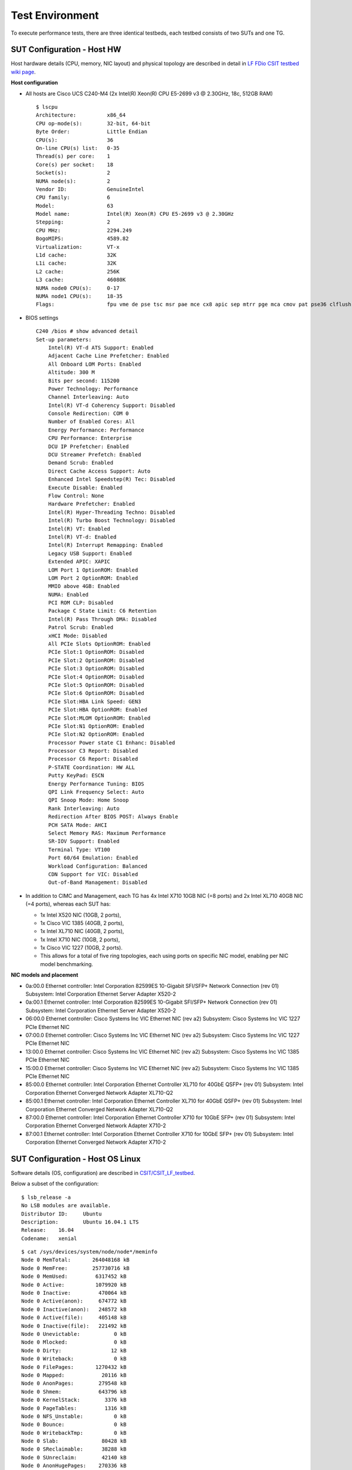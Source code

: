 Test Environment
================

To execute performance tests, there are three identical testbeds, each testbed
consists of two SUTs and one TG.

SUT Configuration - Host HW
---------------------------
Host hardware details (CPU, memory, NIC layout) and physical topology are
described in detail in
`LF FDio CSIT testbed wiki page <https://wiki.fd.io/view/CSIT/CSIT_LF_testbed>`_.

**Host configuration**

- All hosts are Cisco UCS C240-M4 (2x Intel(R) Xeon(R) CPU E5-2699 v3 @ 2.30GHz,
  18c, 512GB RAM)
  ::

    $ lscpu
    Architecture:          x86_64
    CPU op-mode(s):        32-bit, 64-bit
    Byte Order:            Little Endian
    CPU(s):                36
    On-line CPU(s) list:   0-35
    Thread(s) per core:    1
    Core(s) per socket:    18
    Socket(s):             2
    NUMA node(s):          2
    Vendor ID:             GenuineIntel
    CPU family:            6
    Model:                 63
    Model name:            Intel(R) Xeon(R) CPU E5-2699 v3 @ 2.30GHz
    Stepping:              2
    CPU MHz:               2294.249
    BogoMIPS:              4589.82
    Virtualization:        VT-x
    L1d cache:             32K
    L1i cache:             32K
    L2 cache:              256K
    L3 cache:              46080K
    NUMA node0 CPU(s):     0-17
    NUMA node1 CPU(s):     18-35
    Flags:                 fpu vme de pse tsc msr pae mce cx8 apic sep mtrr pge mca cmov pat pse36 clflush dts acpi mmx fxsr sse sse2 ss ht tm pbe syscall nx pdpe1gb rdtscp lm constant_tsc arch_perfmon pebs bts rep_good nopl xtopology nonstop_tsc aperfmperf eagerfpu pni pclmulqdq dtes64 monitor ds_cpl vmx smx est tm2 ssse3 sdbg fma cx16 xtpr pdcm pcid dca sse4_1 sse4_2 x2apic movbe popcnt tsc_deadline_timer aes xsave avx f16c rdrand lahf_lm abm epb tpr_shadow vnmi flexpriority ept vpid fsgsbase tsc_adjust bmi1 avx2 smep bmi2 erms invpcid cqm xsaveopt cqm_llc cqm_occup_llc dtherm arat pln pts

- BIOS settings
  ::

    C240 /bios # show advanced detail
    Set-up parameters:
        Intel(R) VT-d ATS Support: Enabled
        Adjacent Cache Line Prefetcher: Enabled
        All Onboard LOM Ports: Enabled
        Altitude: 300 M
        Bits per second: 115200
        Power Technology: Performance
        Channel Interleaving: Auto
        Intel(R) VT-d Coherency Support: Disabled
        Console Redirection: COM 0
        Number of Enabled Cores: All
        Energy Performance: Performance
        CPU Performance: Enterprise
        DCU IP Prefetcher: Enabled
        DCU Streamer Prefetch: Enabled
        Demand Scrub: Enabled
        Direct Cache Access Support: Auto
        Enhanced Intel Speedstep(R) Tec: Disabled
        Execute Disable: Enabled
        Flow Control: None
        Hardware Prefetcher: Enabled
        Intel(R) Hyper-Threading Techno: Disabled
        Intel(R) Turbo Boost Technology: Disabled
        Intel(R) VT: Enabled
        Intel(R) VT-d: Enabled
        Intel(R) Interrupt Remapping: Enabled
        Legacy USB Support: Enabled
        Extended APIC: XAPIC
        LOM Port 1 OptionROM: Enabled
        LOM Port 2 OptionROM: Enabled
        MMIO above 4GB: Enabled
        NUMA: Enabled
        PCI ROM CLP: Disabled
        Package C State Limit: C6 Retention
        Intel(R) Pass Through DMA: Disabled
        Patrol Scrub: Enabled
        xHCI Mode: Disabled
        All PCIe Slots OptionROM: Enabled
        PCIe Slot:1 OptionROM: Disabled
        PCIe Slot:2 OptionROM: Disabled
        PCIe Slot:3 OptionROM: Disabled
        PCIe Slot:4 OptionROM: Disabled
        PCIe Slot:5 OptionROM: Disabled
        PCIe Slot:6 OptionROM: Disabled
        PCIe Slot:HBA Link Speed: GEN3
        PCIe Slot:HBA OptionROM: Enabled
        PCIe Slot:MLOM OptionROM: Enabled
        PCIe Slot:N1 OptionROM: Enabled
        PCIe Slot:N2 OptionROM: Enabled
        Processor Power state C1 Enhanc: Disabled
        Processor C3 Report: Disabled
        Processor C6 Report: Disabled
        P-STATE Coordination: HW ALL
        Putty KeyPad: ESCN
        Energy Performance Tuning: BIOS
        QPI Link Frequency Select: Auto
        QPI Snoop Mode: Home Snoop
        Rank Interleaving: Auto
        Redirection After BIOS POST: Always Enable
        PCH SATA Mode: AHCI
        Select Memory RAS: Maximum Performance
        SR-IOV Support: Enabled
        Terminal Type: VT100
        Port 60/64 Emulation: Enabled
        Workload Configuration: Balanced
        CDN Support for VIC: Disabled
        Out-of-Band Management: Disabled

- In addition to CIMC and Management, each TG has 4x Intel X710 10GB NIC
  (=8 ports) and 2x Intel XL710 40GB NIC (=4 ports), whereas each SUT has:

  - 1x Intel X520 NIC (10GB, 2 ports),
  - 1x Cisco VIC 1385 (40GB, 2 ports),
  - 1x Intel XL710 NIC (40GB, 2 ports),
  - 1x Intel X710 NIC (10GB, 2 ports),
  - 1x Cisco VIC 1227 (10GB, 2 ports).
  - This allows for a total of five ring topologies, each using ports on
    specific NIC model, enabling per NIC model benchmarking.

**NIC models and placement**

- 0a:00.0 Ethernet controller: Intel Corporation 82599ES 10-Gigabit SFI/SFP+
  Network Connection (rev 01) Subsystem: Intel Corporation Ethernet Server
  Adapter X520-2
- 0a:00.1 Ethernet controller: Intel Corporation 82599ES 10-Gigabit SFI/SFP+
  Network Connection (rev 01) Subsystem: Intel Corporation Ethernet Server
  Adapter X520-2
- 06:00.0 Ethernet controller: Cisco Systems Inc VIC Ethernet NIC (rev a2)
  Subsystem: Cisco Systems Inc VIC 1227 PCIe Ethernet NIC
- 07:00.0 Ethernet controller: Cisco Systems Inc VIC Ethernet NIC (rev a2)
  Subsystem: Cisco Systems Inc VIC 1227 PCIe Ethernet NIC
- 13:00.0 Ethernet controller: Cisco Systems Inc VIC Ethernet NIC (rev a2)
  Subsystem: Cisco Systems Inc VIC 1385 PCIe Ethernet NIC
- 15:00.0 Ethernet controller: Cisco Systems Inc VIC Ethernet NIC (rev a2)
  Subsystem: Cisco Systems Inc VIC 1385 PCIe Ethernet NIC
- 85:00.0 Ethernet controller: Intel Corporation Ethernet Controller XL710
  for 40GbE QSFP+ (rev 01) Subsystem: Intel Corporation Ethernet Converged
  Network Adapter XL710-Q2
- 85:00.1 Ethernet controller: Intel Corporation Ethernet Controller XL710
  for 40GbE QSFP+ (rev 01) Subsystem: Intel Corporation Ethernet Converged
  Network Adapter XL710-Q2
- 87:00.0 Ethernet controller: Intel Corporation Ethernet Controller X710 for
  10GbE SFP+ (rev 01) Subsystem: Intel Corporation Ethernet Converged Network
  Adapter X710-2
- 87:00.1 Ethernet controller: Intel Corporation Ethernet Controller X710 for
  10GbE SFP+ (rev 01) Subsystem: Intel Corporation Ethernet Converged Network
  Adapter X710-2

SUT Configuration - Host OS Linux
---------------------------------

Software details (OS, configuration) are described in
`CSIT/CSIT_LF_testbed <https://wiki.fd.io/view/CSIT/CSIT_LF_testbed>`_.

Below a subset of the configuration:

::

    $ lsb_release -a
    No LSB modules are available.
    Distributor ID:	Ubuntu
    Description:	Ubuntu 16.04.1 LTS
    Release:	16.04
    Codename:	xenial

::

    $ cat /sys/devices/system/node/node*/meminfo
    Node 0 MemTotal:       264048168 kB
    Node 0 MemFree:        257730716 kB
    Node 0 MemUsed:         6317452 kB
    Node 0 Active:          1079920 kB
    Node 0 Inactive:         470064 kB
    Node 0 Active(anon):     674772 kB
    Node 0 Inactive(anon):   248572 kB
    Node 0 Active(file):     405148 kB
    Node 0 Inactive(file):   221492 kB
    Node 0 Unevictable:           0 kB
    Node 0 Mlocked:               0 kB
    Node 0 Dirty:                12 kB
    Node 0 Writeback:             0 kB
    Node 0 FilePages:       1270432 kB
    Node 0 Mapped:            20116 kB
    Node 0 AnonPages:        279548 kB
    Node 0 Shmem:            643796 kB
    Node 0 KernelStack:        3376 kB
    Node 0 PageTables:         1316 kB
    Node 0 NFS_Unstable:          0 kB
    Node 0 Bounce:                0 kB
    Node 0 WritebackTmp:          0 kB
    Node 0 Slab:              80428 kB
    Node 0 SReclaimable:      38288 kB
    Node 0 SUnreclaim:        42140 kB
    Node 0 AnonHugePages:    270336 kB
    Node 0 HugePages_Total:  2048
    Node 0 HugePages_Free:   2048
    Node 0 HugePages_Surp:      0
    Node 1 MemTotal:       264237596 kB
    Node 1 MemFree:        256758976 kB
    Node 1 MemUsed:         7478620 kB
    Node 1 Active:          1746052 kB
    Node 1 Inactive:         981104 kB
    Node 1 Active(anon):    1272936 kB
    Node 1 Inactive(anon):   849968 kB
    Node 1 Active(file):     473116 kB
    Node 1 Inactive(file):   131136 kB
    Node 1 Unevictable:           0 kB
    Node 1 Mlocked:               0 kB
    Node 1 Dirty:                 0 kB
    Node 1 Writeback:             0 kB
    Node 1 FilePages:       2715284 kB
    Node 1 Mapped:            75928 kB
    Node 1 AnonPages:         11920 kB
    Node 1 Shmem:           2111036 kB
    Node 1 KernelStack:        2576 kB
    Node 1 PageTables:         1348 kB
    Node 1 NFS_Unstable:          0 kB
    Node 1 Bounce:                0 kB
    Node 1 WritebackTmp:          0 kB
    Node 1 Slab:              90604 kB
    Node 1 SReclaimable:      55384 kB
    Node 1 SUnreclaim:        35220 kB
    Node 1 AnonHugePages:      6144 kB
    Node 1 HugePages_Total:  2048
    Node 1 HugePages_Free:   2048
    Node 1 HugePages_Surp:      0

::

    $ cat /proc/cmdline
    BOOT_IMAGE=/vmlinuz-4.4.0-72-generic root=UUID=35ea11e4-e44f-4f67-8cbe-12f09c49ed90 ro isolcpus=1-17,19-35 nohz_full=1-17,19-35 rcu_nocbs=1-17,19-35 intel_pstate=disable console=tty0 console=ttyS0,115200n8

::

    $ cat /proc/mounts
    sysfs /sys sysfs rw,nosuid,nodev,noexec,relatime 0 0
    proc /proc proc rw,nosuid,nodev,noexec,relatime 0 0
    udev /dev devtmpfs rw,nosuid,relatime,size=264125468k,nr_inodes=66031367,mode=755 0 0
    devpts /dev/pts devpts rw,nosuid,noexec,relatime,gid=5,mode=620,ptmxmode=000 0 0
    tmpfs /run tmpfs rw,nosuid,noexec,relatime,size=52828580k,mode=755 0 0
    /dev/sda2 / ext4 rw,relatime,errors=remount-ro,data=ordered 0 0
    securityfs /sys/kernel/security securityfs rw,nosuid,nodev,noexec,relatime 0 0
    tmpfs /dev/shm tmpfs rw,nosuid,nodev 0 0
    tmpfs /run/lock tmpfs rw,nosuid,nodev,noexec,relatime,size=5120k 0 0
    tmpfs /sys/fs/cgroup tmpfs ro,nosuid,nodev,noexec,mode=755 0 0
    cgroup /sys/fs/cgroup/systemd cgroup rw,nosuid,nodev,noexec,relatime,xattr,release_agent=/lib/systemd/systemd-cgroups-agent,name=systemd 0 0
    pstore /sys/fs/pstore pstore rw,nosuid,nodev,noexec,relatime 0 0
    cgroup /sys/fs/cgroup/freezer cgroup rw,nosuid,nodev,noexec,relatime,freezer 0 0
    cgroup /sys/fs/cgroup/net_cls,net_prio cgroup rw,nosuid,nodev,noexec,relatime,net_cls,net_prio 0 0
    cgroup /sys/fs/cgroup/cpu,cpuacct cgroup rw,nosuid,nodev,noexec,relatime,cpu,cpuacct 0 0
    cgroup /sys/fs/cgroup/memory cgroup rw,nosuid,nodev,noexec,relatime,memory 0 0
    cgroup /sys/fs/cgroup/blkio cgroup rw,nosuid,nodev,noexec,relatime,blkio 0 0
    cgroup /sys/fs/cgroup/perf_event cgroup rw,nosuid,nodev,noexec,relatime,perf_event 0 0
    cgroup /sys/fs/cgroup/devices cgroup rw,nosuid,nodev,noexec,relatime,devices 0 0
    cgroup /sys/fs/cgroup/cpuset cgroup rw,nosuid,nodev,noexec,relatime,cpuset,clone_children 0 0
    cgroup /sys/fs/cgroup/hugetlb cgroup rw,nosuid,nodev,noexec,relatime,hugetlb 0 0
    cgroup /sys/fs/cgroup/pids cgroup rw,nosuid,nodev,noexec,relatime,pids 0 0
    systemd-1 /proc/sys/fs/binfmt_misc autofs rw,relatime,fd=26,pgrp=1,timeout=0,minproto=5,maxproto=5,direct 0 0
    hugetlbfs /dev/hugepages hugetlbfs rw,relatime 0 0
    debugfs /sys/kernel/debug debugfs rw,relatime 0 0
    mqueue /dev/mqueue mqueue rw,relatime 0 0
    tracefs /sys/kernel/debug/tracing tracefs rw,relatime 0 0
    fusectl /sys/fs/fuse/connections fusectl rw,relatime 0 0
    /dev/sda1 /boot ext4 rw,relatime,data=ordered 0 0
    none /mnt/huge hugetlbfs rw,relatime,pagesize=2048k 0 0
    lxcfs /var/lib/lxcfs fuse.lxcfs rw,nosuid,nodev,relatime,user_id=0,group_id=0,allow_other 0 0

::

    $ dpkg -l
    Desired=Unknown/Install/Remove/Purge/Hold
    | Status=Not/Inst/Conf-files/Unpacked/halF-conf/Half-inst/trig-aWait/Trig-pend
    |/ Err?=(none)/Reinst-required (Status,Err: uppercase=bad)
    ||/ Name                                                              Version                               Architecture                          Description
    +++-=================================================================-=====================================-=====================================-========================================================================================================================================
    ii  accountsservice                                                   0.6.40-2ubuntu11.1                    amd64                                 query and manipulate user account information
    ii  acl                                                               2.2.52-3                              amd64                                 Access control list utilities
    ii  adduser                                                           3.113+nmu3ubuntu4                     all                                   add and remove users and groups
    ii  apparmor                                                          2.10.95-0ubuntu2.6                    amd64                                 user-space parser utility for AppArmor
    ii  apt                                                               1.2.12~ubuntu16.04.1                  amd64                                 commandline package manager
    ii  apt-utils                                                         1.2.12~ubuntu16.04.1                  amd64                                 package management related utility programs
    ii  autoconf                                                          2.69-9                                all                                   automatic configure script builder
    ii  automake                                                          1:1.15-4ubuntu1                       all                                   Tool for generating GNU Standards-compliant Makefiles
    ii  autotools-dev                                                     20150820.1                            all                                   Update infrastructure for config.{guess,sub} files
    ii  base-files                                                        9.4ubuntu4.2                          amd64                                 Debian base system miscellaneous files
    ii  base-passwd                                                       3.5.39                                amd64                                 Debian base system master password and group files
    ii  bash                                                              4.3-14ubuntu1.1                       amd64                                 GNU Bourne Again SHell
    ii  binutils                                                          2.26.1-1ubuntu1~16.04.3               amd64                                 GNU assembler, linker and binary utilities
    ii  bridge-utils                                                      1.5-9ubuntu1                          amd64                                 Utilities for configuring the Linux Ethernet bridge
    ii  bsdutils                                                          1:2.27.1-6ubuntu3.1                   amd64                                 basic utilities from 4.4BSD-Lite
    ii  build-essential                                                   12.1ubuntu2                           amd64                                 Informational list of build-essential packages
    ii  busybox-initramfs                                                 1:1.22.0-15ubuntu1                    amd64                                 Standalone shell setup for initramfs
    ii  busybox-static                                                    1:1.22.0-15ubuntu1                    amd64                                 Standalone rescue shell with tons of builtin utilities
    ii  bzip2                                                             1.0.6-8                               amd64                                 high-quality block-sorting file compressor - utilities
    ii  ca-certificates                                                   20160104ubuntu1                       all                                   Common CA certificates
    ii  ca-certificates-java                                              20160321                              all                                   Common CA certificates (JKS keystore)
    ii  cgroup-bin                                                        0.41-7ubuntu1                         all                                   control and monitor control groups (transitional package)
    ii  cgroup-lite                                                       1.11                                  all                                   Light-weight package to set up cgroups at system boot
    ii  cgroup-tools                                                      0.41-7ubuntu1                         amd64                                 control and monitor control groups (tools)
    ii  cloud-image-utils                                                 0.27-0ubuntu24                        all                                   cloud image management utilities
    ii  console-setup                                                     1.108ubuntu15.2                       all                                   console font and keymap setup program
    ii  console-setup-linux                                               1.108ubuntu15.2                       all                                   Linux specific part of console-setup
    ii  coreutils                                                         8.25-2ubuntu2                         amd64                                 GNU core utilities
    ii  cpio                                                              2.11+dfsg-5ubuntu1                    amd64                                 GNU cpio -- a program to manage archives of files
    ii  cpp                                                               4:5.3.1-1ubuntu1                      amd64                                 GNU C preprocessor (cpp)
    ii  cpp-5                                                             5.4.0-6ubuntu1~16.04.2                amd64                                 GNU C preprocessor
    ii  cpu-checker                                                       0.7-0ubuntu7                          amd64                                 tools to help evaluate certain CPU (or BIOS) features
    ii  cpufrequtils                                                      008-1                                 amd64                                 utilities to deal with the cpufreq Linux kernel feature
    ii  crda                                                              3.13-1                                amd64                                 wireless Central Regulatory Domain Agent
    ii  cron                                                              3.0pl1-128ubuntu2                     amd64                                 process scheduling daemon
    ii  crudini                                                           0.7-1                                 amd64                                 utility for manipulating ini files
    ii  dash                                                              0.5.8-2.1ubuntu2                      amd64                                 POSIX-compliant shell
    ii  dbus                                                              1.10.6-1ubuntu3                       amd64                                 simple interprocess messaging system (daemon and utilities)
    ii  debconf                                                           1.5.58ubuntu1                         all                                   Debian configuration management system
    ii  debconf-i18n                                                      1.5.58ubuntu1                         all                                   full internationalization support for debconf
    ii  debianutils                                                       4.7                                   amd64                                 Miscellaneous utilities specific to Debian
    ii  debootstrap                                                       1.0.78+nmu1ubuntu1.3                  all                                   Bootstrap a basic Debian system
    ii  dh-python                                                         2.20151103ubuntu1.1                   all                                   Debian helper tools for packaging Python libraries and applications
    ii  diffutils                                                         1:3.3-3                               amd64                                 File comparison utilities
    ii  distro-info                                                       0.14build1                            amd64                                 provides information about the distributions' releases
    ii  distro-info-data                                                  0.28ubuntu0.1                         all                                   information about the distributions' releases (data files)
    ii  dkms                                                              2.2.0.3-2ubuntu11.2                   all                                   Dynamic Kernel Module Support Framework
    ii  dmidecode                                                         3.0-2ubuntu0.1                        amd64                                 SMBIOS/DMI table decoder
    ii  dns-root-data                                                     2015052300+h+1                        all                                   DNS root data including root zone and DNSSEC key
    ii  dnsmasq-base                                                      2.75-1ubuntu0.16.04.2                 amd64                                 Small caching DNS proxy and DHCP/TFTP server
    ii  dpkg                                                              1.18.4ubuntu1.1                       amd64                                 Debian package management system
    ii  dpkg-dev                                                          1.18.4ubuntu1.1                       all                                   Debian package development tools
    ii  e2fslibs:amd64                                                    1.42.13-1ubuntu1                      amd64                                 ext2/ext3/ext4 file system libraries
    ii  e2fsprogs                                                         1.42.13-1ubuntu1                      amd64                                 ext2/ext3/ext4 file system utilities
    ii  eject                                                             2.1.5+deb1+cvs20081104-13.1           amd64                                 ejects CDs and operates CD-Changers under Linux
    ii  expect                                                            5.45-7                                amd64                                 Automates interactive applications
    ii  fakeroot                                                          1.20.2-1ubuntu1                       amd64                                 tool for simulating superuser privileges
    ii  file                                                              1:5.25-2ubuntu1                       amd64                                 Determines file type using "magic" numbers
    ii  findutils                                                         4.6.0+git+20160126-2                  amd64                                 utilities for finding files--find, xargs
    ii  fontconfig-config                                                 2.11.94-0ubuntu1.1                    all                                   generic font configuration library - configuration
    ii  fonts-dejavu-core                                                 2.35-1                                all                                   Vera font family derivate with additional characters
    ii  g++                                                               4:5.3.1-1ubuntu1                      amd64                                 GNU C++ compiler
    ii  g++-5                                                             5.4.0-6ubuntu1~16.04.2                amd64                                 GNU C++ compiler
    ii  gcc                                                               4:5.3.1-1ubuntu1                      amd64                                 GNU C compiler
    ii  gcc-5                                                             5.4.0-6ubuntu1~16.04.2                amd64                                 GNU C compiler
    ii  gcc-5-base:amd64                                                  5.4.0-6ubuntu1~16.04.2                amd64                                 GCC, the GNU Compiler Collection (base package)
    ii  gcc-6-base:amd64                                                  6.0.1-0ubuntu1                        amd64                                 GCC, the GNU Compiler Collection (base package)
    ii  genisoimage                                                       9:1.1.11-3ubuntu1                     amd64                                 Creates ISO-9660 CD-ROM filesystem images
    ii  gettext-base                                                      0.19.7-2ubuntu3                       amd64                                 GNU Internationalization utilities for the base system
    ii  gir1.2-glib-2.0:amd64                                             1.46.0-3ubuntu1                       amd64                                 Introspection data for GLib, GObject, Gio and GModule
    ii  git                                                               1:2.7.4-0ubuntu1                      amd64                                 fast, scalable, distributed revision control system
    ii  git-man                                                           1:2.7.4-0ubuntu1                      all                                   fast, scalable, distributed revision control system (manual pages)
    ii  gnupg                                                             1.4.20-1ubuntu3.1                     amd64                                 GNU privacy guard - a free PGP replacement
    ii  gpgv                                                              1.4.20-1ubuntu3.1                     amd64                                 GNU privacy guard - signature verification tool
    ii  grep                                                              2.25-1~16.04.1                        amd64                                 GNU grep, egrep and fgrep
    ii  grub-common                                                       2.02~beta2-36ubuntu3.1                amd64                                 GRand Unified Bootloader (common files)
    ii  grub-gfxpayload-lists                                             0.7                                   amd64                                 GRUB gfxpayload blacklist
    ii  grub-pc                                                           2.02~beta2-36ubuntu3.1                amd64                                 GRand Unified Bootloader, version 2 (PC/BIOS version)
    ii  grub-pc-bin                                                       2.02~beta2-36ubuntu3.1                amd64                                 GRand Unified Bootloader, version 2 (PC/BIOS binaries)
    ii  grub2-common                                                      2.02~beta2-36ubuntu3.1                amd64                                 GRand Unified Bootloader (common files for version 2)
    ii  gzip                                                              1.6-4ubuntu1                          amd64                                 GNU compression utilities
    ii  hostname                                                          3.16ubuntu2                           amd64                                 utility to set/show the host name or domain name
    ii  ifupdown                                                          0.8.10ubuntu1                         amd64                                 high level tools to configure network interfaces
    ii  init                                                              1.29ubuntu2                           amd64                                 System-V-like init utilities - metapackage
    ii  init-system-helpers                                               1.29ubuntu2                           all                                   helper tools for all init systems
    ii  initramfs-tools                                                   0.122ubuntu8.1                        all                                   generic modular initramfs generator (automation)
    ii  initramfs-tools-bin                                               0.122ubuntu8.1                        amd64                                 binaries used by initramfs-tools
    ii  initramfs-tools-core                                              0.122ubuntu8.1                        all                                   generic modular initramfs generator (core tools)
    ii  initscripts                                                       2.88dsf-59.3ubuntu2                   amd64                                 scripts for initializing and shutting down the system
    ii  insserv                                                           1.14.0-5ubuntu3                       amd64                                 boot sequence organizer using LSB init.d script dependency information
    ii  installation-report                                               2.60ubuntu1                           all                                   system installation report
    ii  iproute2                                                          4.3.0-1ubuntu3                        amd64                                 networking and traffic control tools
    ii  iptables                                                          1.6.0-2ubuntu3                        amd64                                 administration tools for packet filtering and NAT
    ii  iputils-ping                                                      3:20121221-5ubuntu2                   amd64                                 Tools to test the reachability of network hosts
    ii  ipxe-qemu                                                         1.0.0+git-20150424.a25a16d-1ubuntu1   all                                   PXE boot firmware - ROM images for qemu
    ii  isc-dhcp-client                                                   4.3.3-5ubuntu12.1                     amd64                                 DHCP client for automatically obtaining an IP address
    ii  isc-dhcp-common                                                   4.3.3-5ubuntu12.1                     amd64                                 common files used by all of the isc-dhcp packages
    ii  iso-codes                                                         3.65-1                                all                                   ISO language, territory, currency, script codes and their translations
    ii  iw                                                                3.17-1                                amd64                                 tool for configuring Linux wireless devices
    ii  java-common                                                       0.56ubuntu2                           all                                   Base package for Java runtimes
    ii  kbd                                                               1.15.5-1ubuntu4                       amd64                                 Linux console font and keytable utilities
    ii  keyboard-configuration                                            1.108ubuntu15.2                       all                                   system-wide keyboard preferences
    ii  klibc-utils                                                       2.0.4-8ubuntu1.16.04.1                amd64                                 small utilities built with klibc for early boot
    ii  kmod                                                              22-1ubuntu4                           amd64                                 tools for managing Linux kernel modules
    ii  krb5-locales                                                      1.13.2+dfsg-5                         all                                   Internationalization support for MIT Kerberos
    ii  language-selector-common                                          0.165.3                               all                                   Language selector for Ubuntu
    ii  laptop-detect                                                     0.13.7ubuntu2                         amd64                                 attempt to detect a laptop
    ii  less                                                              481-2.1                               amd64                                 pager program similar to more
    ii  libaccountsservice0:amd64                                         0.6.40-2ubuntu11.1                    amd64                                 query and manipulate user account information - shared libraries
    ii  libacl1:amd64                                                     2.2.52-3                              amd64                                 Access control list shared library
    ii  libaio1:amd64                                                     0.3.110-2                             amd64                                 Linux kernel AIO access library - shared library
    ii  libalgorithm-diff-perl                                            1.19.03-1                             all                                   module to find differences between files
    ii  libalgorithm-diff-xs-perl                                         0.04-4build1                          amd64                                 module to find differences between files (XS accelerated)
    ii  libalgorithm-merge-perl                                           0.08-3                                all                                   Perl module for three-way merge of textual data
    ii  libapparmor-perl                                                  2.10.95-0ubuntu2.6                    amd64                                 AppArmor library Perl bindings
    ii  libapparmor1:amd64                                                2.10.95-0ubuntu2                      amd64                                 changehat AppArmor library
    ii  libapr1:amd64                                                     1.5.2-3                               amd64                                 Apache Portable Runtime Library
    ii  libapt-inst2.0:amd64                                              1.2.12~ubuntu16.04.1                  amd64                                 deb package format runtime library
    ii  libapt-pkg5.0:amd64                                               1.2.12~ubuntu16.04.1                  amd64                                 package management runtime library
    ii  libasan2:amd64                                                    5.4.0-6ubuntu1~16.04.2                amd64                                 AddressSanitizer -- a fast memory error detector
    ii  libasn1-8-heimdal:amd64                                           1.7~git20150920+dfsg-4ubuntu1         amd64                                 Heimdal Kerberos - ASN.1 library
    ii  libasound2:amd64                                                  1.1.0-0ubuntu1                        amd64                                 shared library for ALSA applications
    ii  libasound2-data                                                   1.1.0-0ubuntu1                        all                                   Configuration files and profiles for ALSA drivers
    ii  libasprintf0v5:amd64                                              0.19.7-2ubuntu3                       amd64                                 GNU library to use fprintf and friends in C++
    ii  libasyncns0:amd64                                                 0.8-5build1                           amd64                                 Asynchronous name service query library
    ii  libatm1:amd64                                                     1:2.5.1-1.5                           amd64                                 shared library for ATM (Asynchronous Transfer Mode)
    ii  libatomic1:amd64                                                  5.4.0-6ubuntu1~16.04.2                amd64                                 support library providing __atomic built-in functions
    ii  libattr1:amd64                                                    1:2.4.47-2                            amd64                                 Extended attribute shared library
    ii  libaudit-common                                                   1:2.4.5-1ubuntu2                      all                                   Dynamic library for security auditing - common files
    ii  libaudit1:amd64                                                   1:2.4.5-1ubuntu2                      amd64                                 Dynamic library for security auditing
    ii  libavahi-client3:amd64                                            0.6.32~rc+dfsg-1ubuntu2               amd64                                 Avahi client library
    ii  libavahi-common-data:amd64                                        0.6.32~rc+dfsg-1ubuntu2               amd64                                 Avahi common data files
    ii  libavahi-common3:amd64                                            0.6.32~rc+dfsg-1ubuntu2               amd64                                 Avahi common library
    ii  libblkid1:amd64                                                   2.27.1-6ubuntu3.1                     amd64                                 block device ID library
    ii  libbluetooth3:amd64                                               5.37-0ubuntu5                         amd64                                 Library to use the BlueZ Linux Bluetooth stack
    ii  libboost-iostreams1.58.0:amd64                                    1.58.0+dfsg-5ubuntu3.1                amd64                                 Boost.Iostreams Library
    ii  libboost-random1.58.0:amd64                                       1.58.0+dfsg-5ubuntu3.1                amd64                                 Boost Random Number Library
    ii  libboost-system1.58.0:amd64                                       1.58.0+dfsg-5ubuntu3.1                amd64                                 Operating system (e.g. diagnostics support) library
    ii  libboost-thread1.58.0:amd64                                       1.58.0+dfsg-5ubuntu3.1                amd64                                 portable C++ multi-threading
    ii  libbrlapi0.6:amd64                                                5.3.1-2ubuntu2.1                      amd64                                 braille display access via BRLTTY - shared library
    ii  libbsd0:amd64                                                     0.8.2-1                               amd64                                 utility functions from BSD systems - shared library
    ii  libbz2-1.0:amd64                                                  1.0.6-8                               amd64                                 high-quality block-sorting file compressor library - runtime
    ii  libc-bin                                                          2.23-0ubuntu3                         amd64                                 GNU C Library: Binaries
    ii  libc-dev-bin                                                      2.23-0ubuntu3                         amd64                                 GNU C Library: Development binaries
    ii  libc6:amd64                                                       2.23-0ubuntu3                         amd64                                 GNU C Library: Shared libraries
    ii  libc6-dev:amd64                                                   2.23-0ubuntu3                         amd64                                 GNU C Library: Development Libraries and Header Files
    ii  libcaca0:amd64                                                    0.99.beta19-2build2~gcc5.2            amd64                                 colour ASCII art library
    ii  libcacard0:amd64                                                  1:2.5.0-2                             amd64                                 Virtual Common Access Card (CAC) Emulator (runtime library)
    ii  libcap-ng0:amd64                                                  0.7.7-1                               amd64                                 An alternate POSIX capabilities library
    ii  libcap2:amd64                                                     1:2.24-12                             amd64                                 POSIX 1003.1e capabilities (library)
    ii  libcap2-bin                                                       1:2.24-12                             amd64                                 POSIX 1003.1e capabilities (utilities)
    ii  libcc1-0:amd64                                                    5.4.0-6ubuntu1~16.04.2                amd64                                 GCC cc1 plugin for GDB
    ii  libcgroup1:amd64                                                  0.41-7ubuntu1                         amd64                                 control and monitor control groups (library)
    ii  libcilkrts5:amd64                                                 5.4.0-6ubuntu1~16.04.2                amd64                                 Intel Cilk Plus language extensions (runtime)
    ii  libcomerr2:amd64                                                  1.42.13-1ubuntu1                      amd64                                 common error description library
    ii  libcpufreq0                                                       008-1                                 amd64                                 shared library to deal with the cpufreq Linux kernel feature
    ii  libcryptsetup4:amd64                                              2:1.6.6-5ubuntu2                      amd64                                 disk encryption support - shared library
    ii  libcups2:amd64                                                    2.1.3-4                               amd64                                 Common UNIX Printing System(tm) - Core library
    ii  libcurl3-gnutls:amd64                                             7.47.0-1ubuntu2.1                     amd64                                 easy-to-use client-side URL transfer library (GnuTLS flavour)
    ii  libdb5.3:amd64                                                    5.3.28-11                             amd64                                 Berkeley v5.3 Database Libraries [runtime]
    ii  libdbus-1-3:amd64                                                 1.10.6-1ubuntu3                       amd64                                 simple interprocess messaging system (library)
    ii  libdbus-glib-1-2:amd64                                            0.106-1                               amd64                                 simple interprocess messaging system (GLib-based shared library)
    ii  libdebconfclient0:amd64                                           0.198ubuntu1                          amd64                                 Debian Configuration Management System (C-implementation library)
    ii  libdevmapper1.02.1:amd64                                          2:1.02.110-1ubuntu10                  amd64                                 Linux Kernel Device Mapper userspace library
    ii  libdns-export162                                                  1:9.10.3.dfsg.P4-8ubuntu1.1           amd64                                 Exported DNS Shared Library
    ii  libdpkg-perl                                                      1.18.4ubuntu1.1                       all                                   Dpkg perl modules
    ii  libdrm-amdgpu1:amd64                                              2.4.67-1ubuntu0.16.04.2               amd64                                 Userspace interface to amdgpu-specific kernel DRM services -- runtime
    ii  libdrm-intel1:amd64                                               2.4.67-1ubuntu0.16.04.2               amd64                                 Userspace interface to intel-specific kernel DRM services -- runtime
    ii  libdrm-nouveau2:amd64                                             2.4.67-1ubuntu0.16.04.2               amd64                                 Userspace interface to nouveau-specific kernel DRM services -- runtime
    ii  libdrm-radeon1:amd64                                              2.4.67-1ubuntu0.16.04.2               amd64                                 Userspace interface to radeon-specific kernel DRM services -- runtime
    ii  libdrm2:amd64                                                     2.4.67-1ubuntu0.16.04.2               amd64                                 Userspace interface to kernel DRM services -- runtime
    ii  libedit2:amd64                                                    3.1-20150325-1ubuntu2                 amd64                                 BSD editline and history libraries
    ii  libelf1:amd64                                                     0.165-3ubuntu1                        amd64                                 library to read and write ELF files
    ii  liberror-perl                                                     0.17-1.2                              all                                   Perl module for error/exception handling in an OO-ish way
    ii  libestr0                                                          0.1.10-1                              amd64                                 Helper functions for handling strings (lib)
    ii  libexpat1:amd64                                                   2.1.0-7ubuntu0.16.04.2                amd64                                 XML parsing C library - runtime library
    ii  libexpat1-dev:amd64                                               2.1.0-7ubuntu0.16.04.2                amd64                                 XML parsing C library - development kit
    ii  libfakeroot:amd64                                                 1.20.2-1ubuntu1                       amd64                                 tool for simulating superuser privileges - shared libraries
    ii  libfdisk1:amd64                                                   2.27.1-6ubuntu3.1                     amd64                                 fdisk partitioning library
    ii  libfdt1:amd64                                                     1.4.0+dfsg-2                          amd64                                 Flat Device Trees manipulation library
    ii  libffi6:amd64                                                     3.2.1-4                               amd64                                 Foreign Function Interface library runtime
    ii  libfile-fcntllock-perl                                            0.22-3                                amd64                                 Perl module for file locking with fcntl(2)
    ii  libflac8:amd64                                                    1.3.1-4                               amd64                                 Free Lossless Audio Codec - runtime C library
    ii  libfontconfig1:amd64                                              2.11.94-0ubuntu1.1                    amd64                                 generic font configuration library - runtime
    ii  libfontenc1:amd64                                                 1:1.1.3-1                             amd64                                 X11 font encoding library
    ii  libfreetype6:amd64                                                2.6.1-0.1ubuntu2                      amd64                                 FreeType 2 font engine, shared library files
    ii  libfribidi0:amd64                                                 0.19.7-1                              amd64                                 Free Implementation of the Unicode BiDi algorithm
    ii  libfuse2:amd64                                                    2.9.4-1ubuntu3                        amd64                                 Filesystem in Userspace (library)
    ii  libgcc-5-dev:amd64                                                5.4.0-6ubuntu1~16.04.2                amd64                                 GCC support library (development files)
    ii  libgcc1:amd64                                                     1:6.0.1-0ubuntu1                      amd64                                 GCC support library
    ii  libgcrypt20:amd64                                                 1.6.5-2ubuntu0.2                      amd64                                 LGPL Crypto library - runtime library
    ii  libgdbm3:amd64                                                    1.8.3-13.1                            amd64                                 GNU dbm database routines (runtime version)
    ii  libgirepository-1.0-1:amd64                                       1.46.0-3ubuntu1                       amd64                                 Library for handling GObject introspection data (runtime library)
    ii  libgl1-mesa-dri:amd64                                             11.2.0-1ubuntu2.2                     amd64                                 free implementation of the OpenGL API -- DRI modules
    ii  libgl1-mesa-glx:amd64                                             11.2.0-1ubuntu2.2                     amd64                                 free implementation of the OpenGL API -- GLX runtime
    ii  libglapi-mesa:amd64                                               11.2.0-1ubuntu2.2                     amd64                                 free implementation of the GL API -- shared library
    ii  libglib2.0-0:amd64                                                2.48.1-1~ubuntu16.04.1                amd64                                 GLib library of C routines
    ii  libglib2.0-bin                                                    2.48.1-1~ubuntu16.04.1                amd64                                 Programs for the GLib library
    ii  libglib2.0-data                                                   2.48.1-1~ubuntu16.04.1                all                                   Common files for GLib library
    ii  libglib2.0-dev                                                    2.48.1-1~ubuntu16.04.1                amd64                                 Development files for the GLib library
    ii  libgmp10:amd64                                                    2:6.1.0+dfsg-2                        amd64                                 Multiprecision arithmetic library
    ii  libgnutls-openssl27:amd64                                         3.4.10-4ubuntu1.1                     amd64                                 GNU TLS library - OpenSSL wrapper
    ii  libgnutls30:amd64                                                 3.4.10-4ubuntu1.1                     amd64                                 GNU TLS library - main runtime library
    ii  libgomp1:amd64                                                    5.4.0-6ubuntu1~16.04.2                amd64                                 GCC OpenMP (GOMP) support library
    ii  libgpg-error0:amd64                                               1.21-2ubuntu1                         amd64                                 library for common error values and messages in GnuPG components
    ii  libgssapi-krb5-2:amd64                                            1.13.2+dfsg-5                         amd64                                 MIT Kerberos runtime libraries - krb5 GSS-API Mechanism
    ii  libgssapi3-heimdal:amd64                                          1.7~git20150920+dfsg-4ubuntu1         amd64                                 Heimdal Kerberos - GSSAPI support library
    ii  libhcrypto4-heimdal:amd64                                         1.7~git20150920+dfsg-4ubuntu1         amd64                                 Heimdal Kerberos - crypto library
    ii  libheimbase1-heimdal:amd64                                        1.7~git20150920+dfsg-4ubuntu1         amd64                                 Heimdal Kerberos - Base library
    ii  libheimntlm0-heimdal:amd64                                        1.7~git20150920+dfsg-4ubuntu1         amd64                                 Heimdal Kerberos - NTLM support library
    ii  libhogweed4:amd64                                                 3.2-1                                 amd64                                 low level cryptographic library (public-key cryptos)
    ii  libhx509-5-heimdal:amd64                                          1.7~git20150920+dfsg-4ubuntu1         amd64                                 Heimdal Kerberos - X509 support library
    ii  libice6:amd64                                                     2:1.0.9-1                             amd64                                 X11 Inter-Client Exchange library
    ii  libicu55:amd64                                                    55.1-7                                amd64                                 International Components for Unicode
    ii  libidn11:amd64                                                    1.32-3ubuntu1.1                       amd64                                 GNU Libidn library, implementation of IETF IDN specifications
    ii  libisc-export160                                                  1:9.10.3.dfsg.P4-8ubuntu1.1           amd64                                 Exported ISC Shared Library
    ii  libiscsi2:amd64                                                   1.12.0-2                              amd64                                 iSCSI client shared library
    ii  libisl15:amd64                                                    0.16.1-1                              amd64                                 manipulating sets and relations of integer points bounded by linear constraints
    ii  libitm1:amd64                                                     5.4.0-6ubuntu1~16.04.2                amd64                                 GNU Transactional Memory Library
    ii  libjpeg-turbo8:amd64                                              1.4.2-0ubuntu3                        amd64                                 IJG JPEG compliant runtime library.
    ii  libjpeg8:amd64                                                    8c-2ubuntu8                           amd64                                 Independent JPEG Group's JPEG runtime library (dependency package)
    ii  libjson-c2:amd64                                                  0.11-4ubuntu2                         amd64                                 JSON manipulation library - shared library
    ii  libk5crypto3:amd64                                                1.13.2+dfsg-5                         amd64                                 MIT Kerberos runtime libraries - Crypto Library
    ii  libkeyutils1:amd64                                                1.5.9-8ubuntu1                        amd64                                 Linux Key Management Utilities (library)
    ii  libklibc                                                          2.0.4-8ubuntu1.16.04.1                amd64                                 minimal libc subset for use with initramfs
    ii  libkmod2:amd64                                                    22-1ubuntu4                           amd64                                 libkmod shared library
    ii  libkrb5-26-heimdal:amd64                                          1.7~git20150920+dfsg-4ubuntu1         amd64                                 Heimdal Kerberos - libraries
    ii  libkrb5-3:amd64                                                   1.13.2+dfsg-5                         amd64                                 MIT Kerberos runtime libraries
    ii  libkrb5support0:amd64                                             1.13.2+dfsg-5                         amd64                                 MIT Kerberos runtime libraries - Support library
    ii  liblcms2-2:amd64                                                  2.6-3ubuntu2                          amd64                                 Little CMS 2 color management library
    ii  libldap-2.4-2:amd64                                               2.4.42+dfsg-2ubuntu3.1                amd64                                 OpenLDAP libraries
    ii  libllvm3.8:amd64                                                  1:3.8-2ubuntu4                        amd64                                 Modular compiler and toolchain technologies, runtime library
    ii  liblocale-gettext-perl                                            1.07-1build1                          amd64                                 module using libc functions for internationalization in Perl
    ii  liblsan0:amd64                                                    5.4.0-6ubuntu1~16.04.2                amd64                                 LeakSanitizer -- a memory leak detector (runtime)
    ii  libltdl-dev:amd64                                                 2.4.6-0.1                             amd64                                 System independent dlopen wrapper for GNU libtool
    ii  libltdl7:amd64                                                    2.4.6-0.1                             amd64                                 System independent dlopen wrapper for GNU libtool
    ii  liblxc1                                                           2.0.7-0ubuntu1~16.04.2                amd64                                 Linux Containers userspace tools (library)
    ii  liblz4-1:amd64                                                    0.0~r131-2ubuntu2                     amd64                                 Fast LZ compression algorithm library - runtime
    ii  liblzma5:amd64                                                    5.1.1alpha+20120614-2ubuntu2          amd64                                 XZ-format compression library
    ii  libmagic1:amd64                                                   1:5.25-2ubuntu1                       amd64                                 File type determination library using "magic" numbers
    ii  libmnl0:amd64                                                     1.0.3-5                               amd64                                 minimalistic Netlink communication library
    ii  libmount1:amd64                                                   2.27.1-6ubuntu3.1                     amd64                                 device mounting library
    ii  libmpc3:amd64                                                     1.0.3-1                               amd64                                 multiple precision complex floating-point library
    ii  libmpdec2:amd64                                                   2.4.2-1                               amd64                                 library for decimal floating point arithmetic (runtime library)
    ii  libmpfr4:amd64                                                    3.1.4-1                               amd64                                 multiple precision floating-point computation
    ii  libmpx0:amd64                                                     5.4.0-6ubuntu1~16.04.2                amd64                                 Intel memory protection extensions (runtime)
    ii  libncurses5:amd64                                                 6.0+20160213-1ubuntu1                 amd64                                 shared libraries for terminal handling
    ii  libncursesw5:amd64                                                6.0+20160213-1ubuntu1                 amd64                                 shared libraries for terminal handling (wide character support)
    ii  libnetfilter-conntrack3:amd64                                     1.0.5-1                               amd64                                 Netfilter netlink-conntrack library
    ii  libnettle6:amd64                                                  3.2-1                                 amd64                                 low level cryptographic library (symmetric and one-way cryptos)
    ii  libnewt0.52:amd64                                                 0.52.18-1ubuntu2                      amd64                                 Not Erik's Windowing Toolkit - text mode windowing with slang
    ii  libnfnetlink0:amd64                                               1.0.1-3                               amd64                                 Netfilter netlink library
    ii  libnih-dbus1:amd64                                                1.0.3-4.3ubuntu1                      amd64                                 NIH D-Bus Bindings Library
    ii  libnih1:amd64                                                     1.0.3-4.3ubuntu1                      amd64                                 NIH Utility Library
    ii  libnl-3-200:amd64                                                 3.2.27-1                              amd64                                 library for dealing with netlink sockets
    ii  libnl-genl-3-200:amd64                                            3.2.27-1                              amd64                                 library for dealing with netlink sockets - generic netlink
    ii  libnspr4:amd64                                                    2:4.12-0ubuntu0.16.04.1               amd64                                 NetScape Portable Runtime Library
    ii  libnss3:amd64                                                     2:3.23-0ubuntu0.16.04.1               amd64                                 Network Security Service libraries
    ii  libnss3-nssdb                                                     2:3.23-0ubuntu0.16.04.1               all                                   Network Security Security libraries - shared databases
    ii  libnuma1:amd64                                                    2.0.11-1ubuntu1                       amd64                                 Libraries for controlling NUMA policy
    ii  libogg0:amd64                                                     1.3.2-1                               amd64                                 Ogg bitstream library
    ii  libopus0:amd64                                                    1.1.2-1ubuntu1                        amd64                                 Opus codec runtime library
    ii  libp11-kit0:amd64                                                 0.23.2-3                              amd64                                 Library for loading and coordinating access to PKCS#11 modules - runtime
    ii  libpam-cgfs                                                       2.0.6-0ubuntu1~16.04.1                amd64                                 PAM module for managing cgroups for LXC
    ii  libpam-modules:amd64                                              1.1.8-3.2ubuntu2                      amd64                                 Pluggable Authentication Modules for PAM
    ii  libpam-modules-bin                                                1.1.8-3.2ubuntu2                      amd64                                 Pluggable Authentication Modules for PAM - helper binaries
    ii  libpam-runtime                                                    1.1.8-3.2ubuntu2                      all                                   Runtime support for the PAM library
    ii  libpam0g:amd64                                                    1.1.8-3.2ubuntu2                      amd64                                 Pluggable Authentication Modules library
    ii  libpcap-dev                                                       1.7.4-2                               all                                   development library for libpcap (transitional package)
    ii  libpcap0.8:amd64                                                  1.7.4-2                               amd64                                 system interface for user-level packet capture
    ii  libpcap0.8-dev                                                    1.7.4-2                               amd64                                 development library and header files for libpcap0.8
    ii  libpci3:amd64                                                     1:3.3.1-1.1ubuntu1                    amd64                                 Linux PCI Utilities (shared library)
    ii  libpciaccess0:amd64                                               0.13.4-1                              amd64                                 Generic PCI access library for X
    ii  libpcre16-3:amd64                                                 2:8.38-3.1                            amd64                                 Perl 5 Compatible Regular Expression Library - 16 bit runtime files
    ii  libpcre3:amd64                                                    2:8.38-3.1                            amd64                                 Perl 5 Compatible Regular Expression Library - runtime files
    ii  libpcre3-dev:amd64                                                2:8.38-3.1                            amd64                                 Perl 5 Compatible Regular Expression Library - development files
    ii  libpcre32-3:amd64                                                 2:8.38-3.1                            amd64                                 Perl 5 Compatible Regular Expression Library - 32 bit runtime files
    ii  libpcrecpp0v5:amd64                                               2:8.38-3.1                            amd64                                 Perl 5 Compatible Regular Expression Library - C++ runtime files
    ii  libpcsclite1:amd64                                                1.8.14-1ubuntu1.16.04.1               amd64                                 Middleware to access a smart card using PC/SC (library)
    ii  libperl5.22:amd64                                                 5.22.1-9                              amd64                                 shared Perl library
    ii  libpixman-1-0:amd64                                               0.33.6-1                              amd64                                 pixel-manipulation library for X and cairo
    ii  libplymouth4:amd64                                                0.9.2-3ubuntu13.1                     amd64                                 graphical boot animation and logger - shared libraries
    ii  libpng12-0:amd64                                                  1.2.54-1ubuntu1                       amd64                                 PNG library - runtime
    ii  libpolkit-gobject-1-0:amd64                                       0.105-14.1                            amd64                                 PolicyKit Authorization API
    ii  libpopt0:amd64                                                    1.16-10                               amd64                                 lib for parsing cmdline parameters
    ii  libprocps4:amd64                                                  2:3.3.10-4ubuntu2                     amd64                                 library for accessing process information from /proc
    ii  libpulse0:amd64                                                   1:8.0-0ubuntu3                        amd64                                 PulseAudio client libraries
    ii  libpython-all-dev:amd64                                           2.7.11-1                              amd64                                 package depending on all supported Python development packages
    ii  libpython-dev:amd64                                               2.7.11-1                              amd64                                 header files and a static library for Python (default)
    ii  libpython-stdlib:amd64                                            2.7.11-1                              amd64                                 interactive high-level object-oriented language (default python version)
    ii  libpython2.7:amd64                                                2.7.12-1~16.04                        amd64                                 Shared Python runtime library (version 2.7)
    ii  libpython2.7-dev:amd64                                            2.7.12-1~16.04                        amd64                                 Header files and a static library for Python (v2.7)
    ii  libpython2.7-minimal:amd64                                        2.7.12-1~16.04                        amd64                                 Minimal subset of the Python language (version 2.7)
    ii  libpython2.7-stdlib:amd64                                         2.7.12-1~16.04                        amd64                                 Interactive high-level object-oriented language (standard library, version 2.7)
    ii  libpython3-stdlib:amd64                                           3.5.1-3                               amd64                                 interactive high-level object-oriented language (default python3 version)
    ii  libpython3.5-minimal:amd64                                        3.5.2-2~16.01                         amd64                                 Minimal subset of the Python language (version 3.5)
    ii  libpython3.5-stdlib:amd64                                         3.5.2-2~16.01                         amd64                                 Interactive high-level object-oriented language (standard library, version 3.5)
    ii  libquadmath0:amd64                                                5.4.0-6ubuntu1~16.04.2                amd64                                 GCC Quad-Precision Math Library
    ii  librados2                                                         10.2.2-0ubuntu0.16.04.2               amd64                                 RADOS distributed object store client library
    ii  librbd1                                                           10.2.2-0ubuntu0.16.04.2               amd64                                 RADOS block device client library
    ii  libreadline6:amd64                                                6.3-8ubuntu2                          amd64                                 GNU readline and history libraries, run-time libraries
    ii  libroken18-heimdal:amd64                                          1.7~git20150920+dfsg-4ubuntu1         amd64                                 Heimdal Kerberos - roken support library
    ii  librtmp1:amd64                                                    2.4+20151223.gitfa8646d-1build1       amd64                                 toolkit for RTMP streams (shared library)
    ii  libsasl2-2:amd64                                                  2.1.26.dfsg1-14build1                 amd64                                 Cyrus SASL - authentication abstraction library
    ii  libsasl2-modules:amd64                                            2.1.26.dfsg1-14build1                 amd64                                 Cyrus SASL - pluggable authentication modules
    ii  libsasl2-modules-db:amd64                                         2.1.26.dfsg1-14build1                 amd64                                 Cyrus SASL - pluggable authentication modules (DB)
    ii  libsdl1.2debian:amd64                                             1.2.15+dfsg1-3                        amd64                                 Simple DirectMedia Layer
    ii  libseccomp2:amd64                                                 2.2.3-3ubuntu3                        amd64                                 high level interface to Linux seccomp filter
    ii  libselinux1:amd64                                                 2.4-3build2                           amd64                                 SELinux runtime shared libraries
    ii  libsemanage-common                                                2.3-1build3                           all                                   Common files for SELinux policy management libraries
    ii  libsemanage1:amd64                                                2.3-1build3                           amd64                                 SELinux policy management library
    ii  libsepol1:amd64                                                   2.4-2                                 amd64                                 SELinux library for manipulating binary security policies
    ii  libsigsegv2:amd64                                                 2.10-4                                amd64                                 Library for handling page faults in a portable way
    ii  libslang2:amd64                                                   2.3.0-2ubuntu1                        amd64                                 S-Lang programming library - runtime version
    ii  libsm6:amd64                                                      2:1.2.2-1                             amd64                                 X11 Session Management library
    ii  libsmartcols1:amd64                                               2.27.1-6ubuntu3.1                     amd64                                 smart column output alignment library
    ii  libsndfile1:amd64                                                 1.0.25-10                             amd64                                 Library for reading/writing audio files
    ii  libspice-server1:amd64                                            0.12.6-4ubuntu0.1                     amd64                                 Implements the server side of the SPICE protocol
    ii  libsqlite3-0:amd64                                                3.11.0-1ubuntu1                       amd64                                 SQLite 3 shared library
    ii  libss2:amd64                                                      1.42.13-1ubuntu1                      amd64                                 command-line interface parsing library
    ii  libssl1.0.0:amd64                                                 1.0.2g-1ubuntu4.5                     amd64                                 Secure Sockets Layer toolkit - shared libraries
    ii  libstdc++-5-dev:amd64                                             5.4.0-6ubuntu1~16.04.2                amd64                                 GNU Standard C++ Library v3 (development files)
    ii  libstdc++6:amd64                                                  5.4.0-6ubuntu1~16.04.2                amd64                                 GNU Standard C++ Library v3
    ii  libsystemd0:amd64                                                 229-4ubuntu10                         amd64                                 systemd utility library
    ii  libtasn1-6:amd64                                                  4.7-3ubuntu0.16.04.1                  amd64                                 Manage ASN.1 structures (runtime)
    ii  libtcl8.6:amd64                                                   8.6.5+dfsg-2                          amd64                                 Tcl (the Tool Command Language) v8.6 - run-time library files
    ii  libtext-charwidth-perl                                            0.04-7build5                          amd64                                 get display widths of characters on the terminal
    ii  libtext-iconv-perl                                                1.7-5build4                           amd64                                 converts between character sets in Perl
    ii  libtext-wrapi18n-perl                                             0.06-7.1                              all                                   internationalized substitute of Text::Wrap
    ii  libtinfo5:amd64                                                   6.0+20160213-1ubuntu1                 amd64                                 shared low-level terminfo library for terminal handling
    ii  libtk8.6:amd64                                                    8.6.5-1                               amd64                                 Tk toolkit for Tcl and X11 v8.6 - run-time files
    ii  libtool                                                           2.4.6-0.1                             all                                   Generic library support script
    ii  libtsan0:amd64                                                    5.4.0-6ubuntu1~16.04.2                amd64                                 ThreadSanitizer -- a Valgrind-based detector of data races (runtime)
    ii  libtxc-dxtn-s2tc0:amd64                                           0~git20131104-1.1                     amd64                                 Texture compression library for Mesa
    ii  libubsan0:amd64                                                   5.4.0-6ubuntu1~16.04.2                amd64                                 UBSan -- undefined behaviour sanitizer (runtime)
    ii  libudev1:amd64                                                    229-4ubuntu10                         amd64                                 libudev shared library
    ii  libusb-0.1-4:amd64                                                2:0.1.12-28                           amd64                                 userspace USB programming library
    ii  libusb-1.0-0:amd64                                                2:1.0.20-1                            amd64                                 userspace USB programming library
    ii  libusbredirparser1:amd64                                          0.7.1-1                               amd64                                 Parser for the usbredir protocol (runtime)
    ii  libustr-1.0-1:amd64                                               1.0.4-5                               amd64                                 Micro string library: shared library
    ii  libutempter0:amd64                                                1.1.6-3                               amd64                                 privileged helper for utmp/wtmp updates (runtime)
    ii  libuuid1:amd64                                                    2.27.1-6ubuntu3.1                     amd64                                 Universally Unique ID library
    ii  libvorbis0a:amd64                                                 1.3.5-3                               amd64                                 decoder library for Vorbis General Audio Compression Codec
    ii  libvorbisenc2:amd64                                               1.3.5-3                               amd64                                 encoder library for Vorbis General Audio Compression Codec
    ii  libwind0-heimdal:amd64                                            1.7~git20150920+dfsg-4ubuntu1         amd64                                 Heimdal Kerberos - stringprep implementation
    ii  libwrap0:amd64                                                    7.6.q-25                              amd64                                 Wietse Venema's TCP wrappers library
    ii  libx11-6:amd64                                                    2:1.6.3-1ubuntu2                      amd64                                 X11 client-side library
    ii  libx11-data                                                       2:1.6.3-1ubuntu2                      all                                   X11 client-side library
    ii  libx11-xcb1:amd64                                                 2:1.6.3-1ubuntu2                      amd64                                 Xlib/XCB interface library
    ii  libxau6:amd64                                                     1:1.0.8-1                             amd64                                 X11 authorisation library
    ii  libxaw7:amd64                                                     2:1.0.13-1                            amd64                                 X11 Athena Widget library
    ii  libxcb-dri2-0:amd64                                               1.11.1-1ubuntu1                       amd64                                 X C Binding, dri2 extension
    ii  libxcb-dri3-0:amd64                                               1.11.1-1ubuntu1                       amd64                                 X C Binding, dri3 extension
    ii  libxcb-glx0:amd64                                                 1.11.1-1ubuntu1                       amd64                                 X C Binding, glx extension
    ii  libxcb-present0:amd64                                             1.11.1-1ubuntu1                       amd64                                 X C Binding, present extension
    ii  libxcb-shape0:amd64                                               1.11.1-1ubuntu1                       amd64                                 X C Binding, shape extension
    ii  libxcb-sync1:amd64                                                1.11.1-1ubuntu1                       amd64                                 X C Binding, sync extension
    ii  libxcb1:amd64                                                     1.11.1-1ubuntu1                       amd64                                 X C Binding
    ii  libxcomposite1:amd64                                              1:0.4.4-1                             amd64                                 X11 Composite extension library
    ii  libxdamage1:amd64                                                 1:1.1.4-2                             amd64                                 X11 damaged region extension library
    ii  libxdmcp6:amd64                                                   1:1.1.2-1.1                           amd64                                 X11 Display Manager Control Protocol library
    ii  libxen-4.6:amd64                                                  4.6.0-1ubuntu4.2                      amd64                                 Public libs for Xen
    ii  libxenstore3.0:amd64                                              4.6.0-1ubuntu4.2                      amd64                                 Xenstore communications library for Xen
    ii  libxext6:amd64                                                    2:1.3.3-1                             amd64                                 X11 miscellaneous extension library
    ii  libxfixes3:amd64                                                  1:5.0.1-2                             amd64                                 X11 miscellaneous 'fixes' extension library
    ii  libxft2:amd64                                                     2.3.2-1                               amd64                                 FreeType-based font drawing library for X
    ii  libxi6:amd64                                                      2:1.7.6-1                             amd64                                 X11 Input extension library
    ii  libxinerama1:amd64                                                2:1.1.3-1                             amd64                                 X11 Xinerama extension library
    ii  libxml2:amd64                                                     2.9.3+dfsg1-1ubuntu0.1                amd64                                 GNOME XML library
    ii  libxmu6:amd64                                                     2:1.1.2-2                             amd64                                 X11 miscellaneous utility library
    ii  libxmuu1:amd64                                                    2:1.1.2-2                             amd64                                 X11 miscellaneous micro-utility library
    ii  libxpm4:amd64                                                     1:3.5.11-1                            amd64                                 X11 pixmap library
    ii  libxrandr2:amd64                                                  2:1.5.0-1                             amd64                                 X11 RandR extension library
    ii  libxrender1:amd64                                                 1:0.9.9-0ubuntu1                      amd64                                 X Rendering Extension client library
    ii  libxshmfence1:amd64                                               1.2-1                                 amd64                                 X shared memory fences - shared library
    ii  libxss1:amd64                                                     1:1.2.2-1                             amd64                                 X11 Screen Saver extension library
    ii  libxt6:amd64                                                      1:1.1.5-0ubuntu1                      amd64                                 X11 toolkit intrinsics library
    ii  libxtables11:amd64                                                1.6.0-2ubuntu3                        amd64                                 netfilter xtables library
    ii  libxtst6:amd64                                                    2:1.2.2-1                             amd64                                 X11 Testing -- Record extension library
    ii  libxv1:amd64                                                      2:1.0.10-1                            amd64                                 X11 Video extension library
    ii  libxxf86dga1:amd64                                                2:1.1.4-1                             amd64                                 X11 Direct Graphics Access extension library
    ii  libxxf86vm1:amd64                                                 1:1.1.4-1                             amd64                                 X11 XFree86 video mode extension library
    ii  libyajl2:amd64                                                    2.1.0-2                               amd64                                 Yet Another JSON Library
    ii  linux-base                                                        4.0ubuntu1                            all                                   Linux image base package
    ii  linux-firmware                                                    1.157.2                               all                                   Firmware for Linux kernel drivers
    ii  linux-generic                                                     4.4.0.72.78                           amd64                                 Complete Generic Linux kernel and headers
    ii  linux-headers-4.4.0-72                                            4.4.0-72.93                           all                                   Header files related to Linux kernel version 4.4.0
    ii  linux-headers-4.4.0-72-generic                                    4.4.0-72.93                           amd64                                 Linux kernel headers for version 4.4.0 on 64 bit x86 SMP
    ii  linux-headers-generic                                             4.4.0.72.78                           amd64                                 Generic Linux kernel headers
    ii  linux-image-4.4.0-72-generic                                      4.4.0-72.93                           amd64                                 Linux kernel image for version 4.4.0 on 64 bit x86 SMP
    ii  linux-image-extra-4.4.0-72-generic                                4.4.0-72.93                           amd64                                 Linux kernel extra modules for version 4.4.0 on 64 bit x86 SMP
    ii  linux-image-generic                                               4.4.0.72.78                           amd64                                 Generic Linux kernel image
    ii  linux-libc-dev:amd64                                              4.4.0-72.93                           amd64                                 Linux Kernel Headers for development
    ii  locales                                                           2.23-0ubuntu3                         all                                   GNU C Library: National Language (locale) data [support]
    ii  login                                                             1:4.2-3.1ubuntu5                      amd64                                 system login tools
    ii  logrotate                                                         3.8.7-2ubuntu2                        amd64                                 Log rotation utility
    ii  lsb-base                                                          9.20160110ubuntu0.2                   all                                   Linux Standard Base init script functionality
    ii  lsb-release                                                       9.20160110ubuntu0.2                   all                                   Linux Standard Base version reporting utility
    ii  lxc                                                               2.0.7-0ubuntu1~16.04.2                all                                   Transitional package for lxc1
    ii  lxc-common                                                        2.0.7-0ubuntu1~16.04.2                amd64                                 Linux Containers userspace tools (common tools)
    ii  lxc-templates                                                     2.0.7-0ubuntu1~16.04.2                amd64                                 Linux Containers userspace tools (templates)
    ii  lxc1                                                              2.0.7-0ubuntu1~16.04.2                amd64                                 Linux Containers userspace tools
    ii  lxcfs                                                             2.0.6-0ubuntu1~16.04.1                amd64                                 FUSE based filesystem for LXC
    ii  m4                                                                1.4.17-5                              amd64                                 macro processing language
    ii  make                                                              4.1-6                                 amd64                                 utility for directing compilation
    ii  makedev                                                           2.3.1-93ubuntu1                       all                                   creates device files in /dev
    ii  manpages                                                          4.04-2                                all                                   Manual pages about using a GNU/Linux system
    ii  manpages-dev                                                      4.04-2                                all                                   Manual pages about using GNU/Linux for development
    ii  mawk                                                              1.3.3-17ubuntu2                       amd64                                 a pattern scanning and text processing language
    ii  mime-support                                                      3.59ubuntu1                           all                                   MIME files 'mime.types' & 'mailcap', and support programs
    ii  mount                                                             2.27.1-6ubuntu3.1                     amd64                                 tools for mounting and manipulating filesystems
    ii  mountall                                                          2.54ubuntu1                           amd64                                 filesystem mounting tool
    ii  msr-tools                                                         1.3-2                                 amd64                                 Utilities for modifying MSRs from userspace
    ii  multiarch-support                                                 2.23-0ubuntu3                         amd64                                 Transitional package to ensure multiarch compatibility
    ii  ncurses-base                                                      6.0+20160213-1ubuntu1                 all                                   basic terminal type definitions
    ii  ncurses-bin                                                       6.0+20160213-1ubuntu1                 amd64                                 terminal-related programs and man pages
    ii  ncurses-term                                                      6.0+20160213-1ubuntu1                 all                                   additional terminal type definitions
    ii  net-tools                                                         1.60-26ubuntu1                        amd64                                 NET-3 networking toolkit
    ii  netbase                                                           5.3                                   all                                   Basic TCP/IP networking system
    ii  netcat-openbsd                                                    1.105-7ubuntu1                        amd64                                 TCP/IP swiss army knife
    ii  openjdk-8-jre-headless:amd64                                      8u131-b11-0ubuntu1.16.04.2            amd64                                 OpenJDK Java runtime, using Hotspot JIT (headless)
    ii  openssh-client                                                    1:7.2p2-4ubuntu2.1                    amd64                                 secure shell (SSH) client, for secure access to remote machines
    ii  openssh-server                                                    1:7.2p2-4ubuntu2.1                    amd64                                 secure shell (SSH) server, for secure access from remote machines
    ii  openssh-sftp-server                                               1:7.2p2-4ubuntu2.1                    amd64                                 secure shell (SSH) sftp server module, for SFTP access from remote machines
    ii  openssl                                                           1.0.2g-1ubuntu4.5                     amd64                                 Secure Sockets Layer toolkit - cryptographic utility
    ii  os-prober                                                         1.70ubuntu3                           amd64                                 utility to detect other OSes on a set of drives
    ii  passwd                                                            1:4.2-3.1ubuntu5                      amd64                                 change and administer password and group data
    ii  patch                                                             2.7.5-1                               amd64                                 Apply a diff file to an original
    ii  pciutils                                                          1:3.3.1-1.1ubuntu1                    amd64                                 Linux PCI Utilities
    ii  perl                                                              5.22.1-9                              amd64                                 Larry Wall's Practical Extraction and Report Language
    ii  perl-base                                                         5.22.1-9                              amd64                                 minimal Perl system
    ii  perl-modules-5.22                                                 5.22.1-9                              all                                   Core Perl modules
    ii  pkg-config                                                        0.29.1-0ubuntu1                       amd64                                 manage compile and link flags for libraries
    ii  plymouth                                                          0.9.2-3ubuntu13.1                     amd64                                 boot animation, logger and I/O multiplexer
    ii  plymouth-theme-ubuntu-text                                        0.9.2-3ubuntu13.1                     amd64                                 boot animation, logger and I/O multiplexer - ubuntu text theme
    ii  procps                                                            2:3.3.10-4ubuntu2                     amd64                                 /proc file system utilities
    ii  python                                                            2.7.11-1                              amd64                                 interactive high-level object-oriented language (default version)
    ii  python-all                                                        2.7.11-1                              amd64                                 package depending on all supported Python runtime versions
    ii  python-all-dev                                                    2.7.11-1                              amd64                                 package depending on all supported Python development packages
    ii  python-apt                                                        1.1.0~beta1build1                     amd64                                 Python interface to libapt-pkg
    ii  python-apt-common                                                 1.1.0~beta1build1                     all                                   Python interface to libapt-pkg (locales)
    ii  python-dev                                                        2.7.11-1                              amd64                                 header files and a static library for Python (default)
    ii  python-iniparse                                                   0.4-2.2                               all                                   access and modify configuration data in INI files (Python 2)
    ii  python-minimal                                                    2.7.11-1                              amd64                                 minimal subset of the Python language (default version)
    ii  python-pip                                                        8.1.1-2ubuntu0.2                      all                                   alternative Python package installer
    ii  python-pip-whl                                                    8.1.1-2ubuntu0.2                      all                                   alternative Python package installer
    ii  python-pkg-resources                                              20.7.0-1                              all                                   Package Discovery and Resource Access using pkg_resources
    ii  python-setuptools                                                 20.7.0-1                              all                                   Python Distutils Enhancements
    ii  python-six                                                        1.10.0-3                              all                                   Python 2 and 3 compatibility library (Python 2 interface)
    ii  python-virtualenv                                                 15.0.1+ds-3                           all                                   Python virtual environment creator
    ii  python-wheel                                                      0.29.0-1                              all                                   built-package format for Python
    ii  python2.7                                                         2.7.12-1~16.04                        amd64                                 Interactive high-level object-oriented language (version 2.7)
    ii  python2.7-dev                                                     2.7.12-1~16.04                        amd64                                 Header files and a static library for Python (v2.7)
    ii  python2.7-minimal                                                 2.7.12-1~16.04                        amd64                                 Minimal subset of the Python language (version 2.7)
    ii  python3                                                           3.5.1-3                               amd64                                 interactive high-level object-oriented language (default python3 version)
    ii  python3-apt                                                       1.1.0~beta1build1                     amd64                                 Python 3 interface to libapt-pkg
    ii  python3-chardet                                                   2.3.0-2                               all                                   universal character encoding detector for Python3
    ii  python3-dbus                                                      1.2.0-3                               amd64                                 simple interprocess messaging system (Python 3 interface)
    ii  python3-gi                                                        3.20.0-0ubuntu1                       amd64                                 Python 3 bindings for gobject-introspection libraries
    ii  python3-lxc                                                       2.0.7-0ubuntu1~16.04.2                amd64                                 Linux Containers userspace tools (Python 3.x bindings)
    ii  python3-minimal                                                   3.5.1-3                               amd64                                 minimal subset of the Python language (default python3 version)
    ii  python3-pkg-resources                                             20.7.0-1                              all                                   Package Discovery and Resource Access using pkg_resources
    ii  python3-requests                                                  2.9.1-3                               all                                   elegant and simple HTTP library for Python3, built for human beings
    ii  python3-six                                                       1.10.0-3                              all                                   Python 2 and 3 compatibility library (Python 3 interface)
    ii  python3-urllib3                                                   1.13.1-2ubuntu0.16.04.1               all                                   HTTP library with thread-safe connection pooling for Python3
    ii  python3-virtualenv                                                15.0.1+ds-3                           all                                   Python virtual environment creator
    ii  python3.5                                                         3.5.2-2~16.01                         amd64                                 Interactive high-level object-oriented language (version 3.5)
    ii  python3.5-minimal                                                 3.5.2-2~16.01                         amd64                                 Minimal subset of the Python language (version 3.5)
    ii  qemu-block-extra:amd64                                            1:2.5+dfsg-5ubuntu10.5                amd64                                 extra block backend modules for qemu-system and qemu-utils
    ii  qemu-system-common                                                1:2.5+dfsg-5ubuntu10.5                amd64                                 QEMU full system emulation binaries (common files)
    ii  qemu-system-x86                                                   1:2.5+dfsg-5ubuntu10.5                amd64                                 QEMU full system emulation binaries (x86)
    ii  qemu-utils                                                        1:2.5+dfsg-5ubuntu10.5                amd64                                 QEMU utilities
    ii  readline-common                                                   6.3-8ubuntu2                          all                                   GNU readline and history libraries, common files
    ii  rename                                                            0.20-4                                all                                   Perl extension for renaming multiple files
    ii  resolvconf                                                        1.78ubuntu2                           all                                   name server information handler
    ii  rsync                                                             3.1.1-3ubuntu1                        amd64                                 fast, versatile, remote (and local) file-copying tool
    ii  rsyslog                                                           8.16.0-1ubuntu3                       amd64                                 reliable system and kernel logging daemon
    ii  screen                                                            4.3.1-2build1                         amd64                                 terminal multiplexer with VT100/ANSI terminal emulation
    ii  seabios                                                           1.8.2-1ubuntu1                        all                                   Legacy BIOS implementation
    ii  sed                                                               4.2.2-7                               amd64                                 The GNU sed stream editor
    ii  sensible-utils                                                    0.0.9                                 all                                   Utilities for sensible alternative selection
    ii  sgml-base                                                         1.26+nmu4ubuntu1                      all                                   SGML infrastructure and SGML catalog file support
    ii  shared-mime-info                                                  1.5-2ubuntu0.1                        amd64                                 FreeDesktop.org shared MIME database and spec
    ii  sharutils                                                         1:4.15.2-1                            amd64                                 shar, unshar, uuencode, uudecode
    ii  socat                                                             1.7.3.1-1                             amd64                                 multipurpose relay for bidirectional data transfer
    ii  ssh-import-id                                                     5.5-0ubuntu1                          all                                   securely retrieve an SSH public key and install it locally
    ii  sudo                                                              1.8.16-0ubuntu1.1                     amd64                                 Provide limited super user privileges to specific users
    ii  systemd                                                           229-4ubuntu10                         amd64                                 system and service manager
    ii  systemd-sysv                                                      229-4ubuntu10                         amd64                                 system and service manager - SysV links
    ii  sysv-rc                                                           2.88dsf-59.3ubuntu2                   all                                   System-V-like runlevel change mechanism
    ii  sysvinit-utils                                                    2.88dsf-59.3ubuntu2                   amd64                                 System-V-like utilities
    ii  tar                                                               1.28-2.1                              amd64                                 GNU version of the tar archiving utility
    ii  tasksel                                                           3.34ubuntu3                           all                                   tool for selecting tasks for installation on Debian systems
    ii  tasksel-data                                                      3.34ubuntu3                           all                                   official tasks used for installation of Debian systems
    ii  tcl-expect:amd64                                                  5.45-7                                amd64                                 Automates interactive applications (Tcl package)
    ii  tcl8.6                                                            8.6.5+dfsg-2                          amd64                                 Tcl (the Tool Command Language) v8.6 - shell
    ii  tcpd                                                              7.6.q-25                              amd64                                 Wietse Venema's TCP wrapper utilities
    ii  tk8.6                                                             8.6.5-1                               amd64                                 Tk toolkit for Tcl and X11 v8.6 - windowing shell
    ii  tzdata                                                            2016g-0ubuntu0.16.04                  all                                   time zone and daylight-saving time data
    ii  ubuntu-keyring                                                    2012.05.19                            all                                   GnuPG keys of the Ubuntu archive
    ii  ubuntu-minimal                                                    1.361                                 amd64                                 Minimal core of Ubuntu
    ii  ucf                                                               3.0036                                all                                   Update Configuration File(s): preserve user changes to config files
    ii  udev                                                              229-4ubuntu10                         amd64                                 /dev/ and hotplug management daemon
    ii  uidmap                                                            1:4.2-3.1ubuntu5.3                    amd64                                 programs to help use subuids
    ii  ureadahead                                                        0.100.0-19                            amd64                                 Read required files in advance
    ii  usbutils                                                          1:007-4                               amd64                                 Linux USB utilities
    ii  util-linux                                                        2.27.1-6ubuntu3.1                     amd64                                 miscellaneous system utilities
    ii  uuid-runtime                                                      2.27.1-6ubuntu3.2                     amd64                                 runtime components for the Universally Unique ID library
    ii  vim-common                                                        2:7.4.1689-3ubuntu1.1                 amd64                                 Vi IMproved - Common files
    ii  vim-tiny                                                          2:7.4.1689-3ubuntu1.1                 amd64                                 Vi IMproved - enhanced vi editor - compact version
    ii  virtualenv                                                        15.0.1+ds-3                           all                                   Python virtual environment creator
    ii  wamerican                                                         7.1-1                                 all                                   American English dictionary words for /usr/share/dict
    ii  wget                                                              1.17.1-1ubuntu1.1                     amd64                                 retrieves files from the web
    ii  whiptail                                                          0.52.18-1ubuntu2                      amd64                                 Displays user-friendly dialog boxes from shell scripts
    ii  wireless-regdb                                                    2015.07.20-1ubuntu1                   all                                   wireless regulatory database
    ii  x11-common                                                        1:7.7+13ubuntu3                       all                                   X Window System (X.Org) infrastructure
    ii  x11-utils                                                         7.7+3                                 amd64                                 X11 utilities
    ii  xauth                                                             1:1.0.9-1ubuntu2                      amd64                                 X authentication utility
    ii  xbitmaps                                                          1.1.1-2                               all                                   Base X bitmaps
    ii  xdg-user-dirs                                                     0.15-2ubuntu6                         amd64                                 tool to manage well known user directories
    ii  xkb-data                                                          2.16-1ubuntu1                         all                                   X Keyboard Extension (XKB) configuration data
    ii  xml-core                                                          0.13+nmu2                             all                                   XML infrastructure and XML catalog file support
    ii  xterm                                                             322-1ubuntu1                          amd64                                 X terminal emulator
    ii  xz-utils                                                          5.1.1alpha+20120614-2ubuntu2          amd64                                 XZ-format compression utilities
    ii  zlib1g:amd64                                                      1:1.2.8.dfsg-2ubuntu4                 amd64                                 compression library - runtime
    ii  zlib1g-dev:amd64                                                  1:1.2.8.dfsg-2ubuntu4                 amd64                                 compression library - development

::

    $ lsmod | sort
    8250_fintek            16384  0
    ablk_helper            16384  1 aesni_intel
    acpi_pad               24576  0
    acpi_power_meter       20480  0
    aesni_intel           167936  0
    aes_x86_64             20480  1 aesni_intel
    ahci                   36864  0
    authenc                16384  1 intel_qat
    autofs4                40960  2
    bridge                126976  0
    coretemp               16384  0
    crc32_pclmul           16384  0
    crct10dif_pclmul       16384  0
    cryptd                 20480  3 ghash_clmulni_intel,aesni_intel,ablk_helper
    dca                    16384  2 igb,ixgbe
    edac_core              53248  1 sb_edac
    enclosure              16384  1 ses
    enic                   81920  0
    fjes                   28672  0
    fnic                  106496  0
    gf128mul               16384  1 lrw
    ghash_clmulni_intel    16384  0
    glue_helper            16384  1 aesni_intel
    hid                   118784  2 hid_generic,usbhid
    hid_generic            16384  0
    i2c_algo_bit           16384  1 igb
    i40e                  286720  0
    igb                   196608  0
    igb_uio                16384  0
    input_leds             16384  0
    intel_powerclamp       16384  0
    intel_qat             110592  2 qat_dh895xccvf,qat_dh895xcc
    intel_rapl             20480  0
    ip6_udp_tunnel         16384  1 vxlan
    ipmi_msghandler        49152  2 ipmi_ssif,ipmi_si
    ipmi_si                57344  0
    ipmi_ssif              24576  0
    iptable_filter         16384  1
    iptable_mangle         16384  1
    iptable_nat            16384  1
    ip_tables              24576  3 iptable_filter,iptable_mangle,iptable_nat
    ipt_MASQUERADE         16384  1
    irqbypass              16384  1 kvm
    ixgbe                 290816  0
    joydev                 20480  0
    kvm                   544768  1 kvm_intel
    kvm_intel             172032  0
    libahci                32768  1 ahci
    libfc                 114688  2 fnic,libfcoe
    libfcoe                65536  1 fnic
    llc                    16384  2 stp,bridge
    lpc_ich                24576  0
    lrw                    16384  1 aesni_intel
    mac_hid                16384  0
    mdio                   16384  1 ixgbe
    megaraid_sas          135168  3
    mei                    98304  1 mei_me
    mei_me                 36864  0
    Module                  Size  Used by
    nf_conntrack          106496  4 nf_nat,nf_nat_ipv4,nf_nat_masquerade_ipv4,nf_conntrack_ipv4
    nf_conntrack_ipv4      16384  1
    nf_defrag_ipv4         16384  1 nf_conntrack_ipv4
    nf_nat                 24576  2 nf_nat_ipv4,nf_nat_masquerade_ipv4
    nf_nat_ipv4            16384  1 iptable_nat
    nf_nat_masquerade_ipv4    16384  1 ipt_MASQUERADE
    pps_core               20480  1 ptp
    ptp                    20480  3 igb,i40e,ixgbe
    qat_dh895xcc           20480  0
    qat_dh895xccvf         20480  0
    sb_edac                32768  0
    scsi_transport_fc      61440  2 fnic,libfc
    ses                    20480  0
    shpchp                 36864  0
    stp                    16384  1 bridge
    udp_tunnel             16384  1 vxlan
    uio                    20480  2 uio_pci_generic,igb_uio
    uio_pci_generic        16384  0
    usbhid                 49152  0
    veth                   16384  0
    vxlan                  49152  2 i40e,ixgbe
    wmi                    20480  0
    x86_pkg_temp_thermal    16384  0
    x_tables               36864  6 xt_CHECKSUM,ip_tables,xt_tcpudp,ipt_MASQUERADE,iptable_filter,iptable_mangle
    xt_CHECKSUM            16384  1
    xt_tcpudp              16384  5

::

    $ sysctl -a
    abi.vsyscall32 = 1
    debug.exception-trace = 1
    debug.kprobes-optimization = 1
    dev.cdrom.autoclose = 1
    dev.cdrom.autoeject = 0
    dev.cdrom.check_media = 0
    dev.cdrom.debug = 0
    dev.cdrom.info = CD-ROM information, Id: cdrom.c 3.20 2003/12/17
    dev.cdrom.info =
    dev.cdrom.info = drive name:
    dev.cdrom.info = drive speed:
    dev.cdrom.info = drive # of slots:
    dev.cdrom.info = Can close tray:
    dev.cdrom.info = Can open tray:
    dev.cdrom.info = Can lock tray:
    dev.cdrom.info = Can change speed:
    dev.cdrom.info = Can select disk:
    dev.cdrom.info = Can read multisession:
    dev.cdrom.info = Can read MCN:
    dev.cdrom.info = Reports media changed:
    dev.cdrom.info = Can play audio:
    dev.cdrom.info = Can write CD-R:
    dev.cdrom.info = Can write CD-RW:
    dev.cdrom.info = Can read DVD:
    dev.cdrom.info = Can write DVD-R:
    dev.cdrom.info = Can write DVD-RAM:
    dev.cdrom.info = Can read MRW:
    dev.cdrom.info = Can write MRW:
    dev.cdrom.info = Can write RAM:
    dev.cdrom.info =
    dev.cdrom.info =
    dev.cdrom.lock = 0
    dev.hpet.max-user-freq = 64
    dev.mac_hid.mouse_button2_keycode = 97
    dev.mac_hid.mouse_button3_keycode = 100
    dev.mac_hid.mouse_button_emulation = 0
    dev.raid.speed_limit_max = 200000
    dev.raid.speed_limit_min = 1000
    dev.scsi.logging_level = 0
    fs.aio-max-nr = 65536
    fs.aio-nr = 0
    fs.binfmt_misc.status = enabled
    fs.dentry-state = 69970	58326	45	0	0	0
    fs.dir-notify-enable = 1
    fs.epoll.max_user_watches = 108185784
    fs.file-max = 52706330
    fs.file-nr = 1224	0	52706330
    fs.inode-nr = 42965	369
    fs.inode-state = 42965	369	0	0	0	0	0
    fs.inotify.max_queued_events = 16384
    fs.inotify.max_user_instances = 128
    fs.inotify.max_user_watches = 8192
    fs.lease-break-time = 45
    fs.leases-enable = 1
    fs.mount-max = 100000
    fs.mqueue.msg_default = 10
    fs.mqueue.msg_max = 10
    fs.mqueue.msgsize_default = 8192
    fs.mqueue.msgsize_max = 8192
    fs.mqueue.queues_max = 256
    fs.nr_open = 1048576
    fs.overflowgid = 65534
    fs.overflowuid = 65534
    fs.pipe-max-size = 1048576
    fs.pipe-user-pages-hard = 0
    fs.pipe-user-pages-soft = 16384
    fs.protected_hardlinks = 1
    fs.protected_symlinks = 1
    fs.quota.allocated_dquots = 0
    fs.quota.cache_hits = 0
    fs.quota.drops = 0
    fs.quota.free_dquots = 0
    fs.quota.lookups = 0
    fs.quota.reads = 0
    fs.quota.syncs = 0
    fs.quota.writes = 0
    fs.suid_dumpable = 0
    kernel.acct = 4	2	30
    kernel.acpi_video_flags = 0
    kernel.auto_msgmni = 0
    kernel.bootloader_type = 114
    kernel.bootloader_version = 2
    kernel.cad_pid = 1
    kernel.cap_last_cap = 37
    kernel.compat-log = 1
    kernel.core_pattern = core
    kernel.core_pipe_limit = 0
    kernel.core_uses_pid = 0
    kernel.ctrl-alt-del = 0
    kernel.dmesg_restrict = 0
    kernel.domainname = (none)
    kernel.ftrace_dump_on_oops = 0
    kernel.ftrace_enabled = 1
    kernel.hardlockup_all_cpu_backtrace = 0
    kernel.hardlockup_panic = 0
    kernel.hostname = t2-sut1
    kernel.hotplug =
    kernel.hung_task_check_count = 4194304
    kernel.hung_task_panic = 0
    kernel.hung_task_timeout_secs = 120
    kernel.hung_task_warnings = 10
    kernel.io_delay_type = 1
    kernel.kexec_load_disabled = 0
    kernel.keys.gc_delay = 300
    kernel.keys.maxbytes = 20000
    kernel.keys.maxkeys = 200
    kernel.keys.persistent_keyring_expiry = 259200
    kernel.keys.root_maxbytes = 25000000
    kernel.keys.root_maxkeys = 1000000
    kernel.kptr_restrict = 1
    kernel.kstack_depth_to_print = 12
    kernel.max_lock_depth = 1024
    kernel.modprobe = /sbin/modprobe
    kernel.modules_disabled = 0
    kernel.moksbstate_disabled = 0
    kernel.msg_next_id = -1
    kernel.msgmax = 8192
    kernel.msgmnb = 16384
    kernel.msgmni = 32000
    kernel.ngroups_max = 65536
    kernel.nmi_watchdog = 1
    kernel.ns_last_pid = 11764
    kernel.numa_balancing = 1
    kernel.numa_balancing_scan_delay_ms = 1000
    kernel.numa_balancing_scan_period_max_ms = 60000
    kernel.numa_balancing_scan_period_min_ms = 1000
    kernel.numa_balancing_scan_size_mb = 256
    kernel.osrelease = 4.4.0-72-generic
    kernel.ostype = Linux
    kernel.overflowgid = 65534
    kernel.overflowuid = 65534
    kernel.panic = 0
    kernel.panic_on_io_nmi = 0
    kernel.panic_on_oops = 0
    kernel.panic_on_unrecovered_nmi = 0
    kernel.panic_on_warn = 0
    kernel.perf_cpu_time_max_percent = 25
    kernel.perf_event_max_sample_rate = 12500
    kernel.perf_event_mlock_kb = 516
    kernel.perf_event_paranoid = 1
    kernel.pid_max = 36864
    kernel.poweroff_cmd = /sbin/poweroff
    kernel.print-fatal-signals = 0
    kernel.printk = 4	4	1	7
    kernel.printk_delay = 0
    kernel.printk_ratelimit = 5
    kernel.printk_ratelimit_burst = 10
    kernel.pty.max = 4096
    kernel.pty.nr = 1
    kernel.pty.reserve = 1024
    kernel.random.boot_id = f683c836-6fc6-492a-a23b-62ab21895040
    kernel.random.entropy_avail = 200
    kernel.random.poolsize = 4096
    kernel.random.read_wakeup_threshold = 64
    kernel.random.urandom_min_reseed_secs = 60
    kernel.random.uuid = 144ff2ba-1bc7-4836-8fb7-6aaa0ab7e65f
    kernel.random.write_wakeup_threshold = 896
    kernel.randomize_va_space = 0
    kernel.real-root-dev = 0
    kernel.sched_autogroup_enabled = 1
    kernel.sched_cfs_bandwidth_slice_us = 5000
    kernel.sched_child_runs_first = 0
    kernel.sched_domain.cpu0.domain0.busy_factor = 32
    kernel.sched_domain.cpu0.domain0.busy_idx = 3
    kernel.sched_domain.cpu0.domain0.cache_nice_tries = 2
    kernel.sched_domain.cpu0.domain0.flags = 25647
    kernel.sched_domain.cpu0.domain0.forkexec_idx = 0
    kernel.sched_domain.cpu0.domain0.idle_idx = 2
    kernel.sched_domain.cpu0.domain0.imbalance_pct = 125
    kernel.sched_domain.cpu0.domain0.max_interval = 72
    kernel.sched_domain.cpu0.domain0.max_newidle_lb_cost = 1309
    kernel.sched_domain.cpu0.domain0.min_interval = 36
    kernel.sched_domain.cpu0.domain0.name = NUMA
    kernel.sched_domain.cpu0.domain0.newidle_idx = 0
    kernel.sched_domain.cpu0.domain0.wake_idx = 0
    kernel.sched_domain.cpu18.domain0.busy_factor = 32
    kernel.sched_domain.cpu18.domain0.busy_idx = 3
    kernel.sched_domain.cpu18.domain0.cache_nice_tries = 2
    kernel.sched_domain.cpu18.domain0.flags = 25647
    kernel.sched_domain.cpu18.domain0.forkexec_idx = 0
    kernel.sched_domain.cpu18.domain0.idle_idx = 2
    kernel.sched_domain.cpu18.domain0.imbalance_pct = 125
    kernel.sched_domain.cpu18.domain0.max_interval = 72
    kernel.sched_domain.cpu18.domain0.max_newidle_lb_cost = 2026
    kernel.sched_domain.cpu18.domain0.min_interval = 36
    kernel.sched_domain.cpu18.domain0.name = NUMA
    kernel.sched_domain.cpu18.domain0.newidle_idx = 0
    kernel.sched_domain.cpu18.domain0.wake_idx = 0
    kernel.sched_latency_ns = 24000000
    kernel.sched_migration_cost_ns = 500000
    kernel.sched_min_granularity_ns = 3000000
    kernel.sched_nr_migrate = 32
    kernel.sched_rr_timeslice_ms = 25
    kernel.sched_rt_period_us = 1000000
    kernel.sched_rt_runtime_us = 950000
    kernel.sched_shares_window_ns = 10000000
    kernel.sched_time_avg_ms = 1000
    kernel.sched_tunable_scaling = 1
    kernel.sched_wakeup_granularity_ns = 4000000
    kernel.secure_boot = 0
    kernel.sem = 32000	1024000000	500	32000
    kernel.sem_next_id = -1
    kernel.sg-big-buff = 32768
    kernel.shm_next_id = -1
    kernel.shm_rmid_forced = 0
    kernel.shmall = 18446744073692774399
    kernel.shmmax = 8589934592
    kernel.shmmni = 4096
    kernel.soft_watchdog = 1
    kernel.softlockup_all_cpu_backtrace = 0
    kernel.softlockup_panic = 0
    kernel.stack_tracer_enabled = 0
    kernel.sysctl_writes_strict = 0
    kernel.sysrq = 176
    kernel.tainted = 12288
    kernel.threads-max = 4126960
    kernel.timer_migration = 1
    kernel.traceoff_on_warning = 0
    kernel.tracepoint_printk = 0
    kernel.unknown_nmi_panic = 0
    kernel.unprivileged_bpf_disabled = 0
    kernel.unprivileged_userns_apparmor_policy = 1
    kernel.unprivileged_userns_clone = 1
    kernel.usermodehelper.bset = 4294967295	63
    kernel.usermodehelper.inheritable = 4294967295	63
    kernel.version = #93-Ubuntu SMP Fri Mar 31 14:07:41 UTC 2017
    kernel.watchdog = 1
    kernel.watchdog_cpumask = 0,18
    kernel.watchdog_thresh = 10
    kernel.yama.ptrace_scope = 1
    net.core.bpf_jit_enable = 0
    net.core.busy_poll = 0
    net.core.busy_read = 0
    net.core.default_qdisc = pfifo_fast
    net.core.dev_weight = 64
    net.core.flow_limit_cpu_bitmap = 0,00000000
    net.core.flow_limit_table_len = 4096
    net.core.max_skb_frags = 17
    net.core.message_burst = 10
    net.core.message_cost = 5
    net.core.netdev_budget = 300
    net.core.netdev_max_backlog = 1000
    net.core.netdev_rss_key = 29:61:61:e6:4e:d5:d0:a2:dc:81:6a:c8:44:1b:e2:8d:c8:6f:6a:2b:64:62:98:08:bb:63:48:8e:96:d1:6a:15:32:ca:da:8d:3c:0a:ee:a6:f8:59:be:63:33:47:e9:cf:d7:01:e3:18
    net.core.netdev_tstamp_prequeue = 1
    net.core.optmem_max = 20480
    net.core.rmem_default = 212992
    net.core.rmem_max = 212992
    net.core.rps_sock_flow_entries = 0
    net.core.somaxconn = 128
    net.core.tstamp_allow_data = 1
    net.core.warnings = 0
    net.core.wmem_default = 212992
    net.core.wmem_max = 212992
    net.core.xfrm_acq_expires = 30
    net.core.xfrm_aevent_etime = 10
    net.core.xfrm_aevent_rseqth = 2
    net.core.xfrm_larval_drop = 1
    net.fan.vxlan = 4
    net.ipv4.cipso_cache_bucket_size = 10
    net.ipv4.cipso_cache_enable = 1
    net.ipv4.cipso_rbm_optfmt = 0
    net.ipv4.cipso_rbm_strictvalid = 1
    net.ipv4.conf.all.accept_local = 0
    net.ipv4.conf.all.accept_redirects = 0
    net.ipv4.conf.all.accept_source_route = 0
    net.ipv4.conf.all.arp_accept = 0
    net.ipv4.conf.all.arp_announce = 0
    net.ipv4.conf.all.arp_filter = 0
    net.ipv4.conf.all.arp_ignore = 0
    net.ipv4.conf.all.arp_notify = 0
    net.ipv4.conf.all.bootp_relay = 0
    net.ipv4.conf.all.disable_policy = 0
    net.ipv4.conf.all.disable_xfrm = 0
    net.ipv4.conf.all.force_igmp_version = 0
    net.ipv4.conf.all.forwarding = 1
    net.ipv4.conf.all.igmpv2_unsolicited_report_interval = 10000
    net.ipv4.conf.all.igmpv3_unsolicited_report_interval = 1000
    net.ipv4.conf.all.ignore_routes_with_linkdown = 0
    net.ipv4.conf.all.log_martians = 0
    net.ipv4.conf.all.mc_forwarding = 0
    net.ipv4.conf.all.medium_id = 0
    net.ipv4.conf.all.promote_secondaries = 0
    net.ipv4.conf.all.proxy_arp = 0
    net.ipv4.conf.all.proxy_arp_pvlan = 0
    net.ipv4.conf.all.route_localnet = 0
    net.ipv4.conf.all.rp_filter = 1
    net.ipv4.conf.all.secure_redirects = 1
    net.ipv4.conf.all.send_redirects = 1
    net.ipv4.conf.all.shared_media = 1
    net.ipv4.conf.all.src_valid_mark = 0
    net.ipv4.conf.all.tag = 0
    net.ipv4.conf.default.accept_local = 0
    net.ipv4.conf.default.accept_redirects = 1
    net.ipv4.conf.default.accept_source_route = 1
    net.ipv4.conf.default.arp_accept = 0
    net.ipv4.conf.default.arp_announce = 0
    net.ipv4.conf.default.arp_filter = 0
    net.ipv4.conf.default.arp_ignore = 0
    net.ipv4.conf.default.arp_notify = 0
    net.ipv4.conf.default.bootp_relay = 0
    net.ipv4.conf.default.disable_policy = 0
    net.ipv4.conf.default.disable_xfrm = 0
    net.ipv4.conf.default.force_igmp_version = 0
    net.ipv4.conf.default.forwarding = 1
    net.ipv4.conf.default.igmpv2_unsolicited_report_interval = 10000
    net.ipv4.conf.default.igmpv3_unsolicited_report_interval = 1000
    net.ipv4.conf.default.ignore_routes_with_linkdown = 0
    net.ipv4.conf.default.log_martians = 0
    net.ipv4.conf.default.mc_forwarding = 0
    net.ipv4.conf.default.medium_id = 0
    net.ipv4.conf.default.promote_secondaries = 0
    net.ipv4.conf.default.proxy_arp = 0
    net.ipv4.conf.default.proxy_arp_pvlan = 0
    net.ipv4.conf.default.route_localnet = 0
    net.ipv4.conf.default.rp_filter = 1
    net.ipv4.conf.default.secure_redirects = 1
    net.ipv4.conf.default.send_redirects = 1
    net.ipv4.conf.default.shared_media = 1
    net.ipv4.conf.default.src_valid_mark = 0
    net.ipv4.conf.default.tag = 0
    net.ipv4.conf.enp25s0f0.accept_local = 0
    net.ipv4.conf.enp25s0f0.accept_redirects = 1
    net.ipv4.conf.enp25s0f0.accept_source_route = 1
    net.ipv4.conf.enp25s0f0.arp_accept = 0
    net.ipv4.conf.enp25s0f0.arp_announce = 0
    net.ipv4.conf.enp25s0f0.arp_filter = 0
    net.ipv4.conf.enp25s0f0.arp_ignore = 0
    net.ipv4.conf.enp25s0f0.arp_notify = 0
    net.ipv4.conf.enp25s0f0.bootp_relay = 0
    net.ipv4.conf.enp25s0f0.disable_policy = 0
    net.ipv4.conf.enp25s0f0.disable_xfrm = 0
    net.ipv4.conf.enp25s0f0.force_igmp_version = 0
    net.ipv4.conf.enp25s0f0.forwarding = 1
    net.ipv4.conf.enp25s0f0.igmpv2_unsolicited_report_interval = 10000
    net.ipv4.conf.enp25s0f0.igmpv3_unsolicited_report_interval = 1000
    net.ipv4.conf.enp25s0f0.ignore_routes_with_linkdown = 0
    net.ipv4.conf.enp25s0f0.log_martians = 0
    net.ipv4.conf.enp25s0f0.mc_forwarding = 0
    net.ipv4.conf.enp25s0f0.medium_id = 0
    net.ipv4.conf.enp25s0f0.promote_secondaries = 0
    net.ipv4.conf.enp25s0f0.proxy_arp = 0
    net.ipv4.conf.enp25s0f0.proxy_arp_pvlan = 0
    net.ipv4.conf.enp25s0f0.route_localnet = 0
    net.ipv4.conf.enp25s0f0.rp_filter = 1
    net.ipv4.conf.enp25s0f0.secure_redirects = 1
    net.ipv4.conf.enp25s0f0.send_redirects = 1
    net.ipv4.conf.enp25s0f0.shared_media = 1
    net.ipv4.conf.enp25s0f0.src_valid_mark = 0
    net.ipv4.conf.enp25s0f0.tag = 0
    net.ipv4.conf.lo.accept_local = 0
    net.ipv4.conf.lo.accept_redirects = 1
    net.ipv4.conf.lo.accept_source_route = 1
    net.ipv4.conf.lo.arp_accept = 0
    net.ipv4.conf.lo.arp_announce = 0
    net.ipv4.conf.lo.arp_filter = 0
    net.ipv4.conf.lo.arp_ignore = 0
    net.ipv4.conf.lo.arp_notify = 0
    net.ipv4.conf.lo.bootp_relay = 0
    net.ipv4.conf.lo.disable_policy = 1
    net.ipv4.conf.lo.disable_xfrm = 1
    net.ipv4.conf.lo.force_igmp_version = 0
    net.ipv4.conf.lo.forwarding = 1
    net.ipv4.conf.lo.igmpv2_unsolicited_report_interval = 10000
    net.ipv4.conf.lo.igmpv3_unsolicited_report_interval = 1000
    net.ipv4.conf.lo.ignore_routes_with_linkdown = 0
    net.ipv4.conf.lo.log_martians = 0
    net.ipv4.conf.lo.mc_forwarding = 0
    net.ipv4.conf.lo.medium_id = 0
    net.ipv4.conf.lo.promote_secondaries = 0
    net.ipv4.conf.lo.proxy_arp = 0
    net.ipv4.conf.lo.proxy_arp_pvlan = 0
    net.ipv4.conf.lo.route_localnet = 0
    net.ipv4.conf.lo.rp_filter = 0
    net.ipv4.conf.lo.secure_redirects = 1
    net.ipv4.conf.lo.send_redirects = 1
    net.ipv4.conf.lo.shared_media = 1
    net.ipv4.conf.lo.src_valid_mark = 0
    net.ipv4.conf.lo.tag = 0
    net.ipv4.conf.lxcbr0.accept_local = 0
    net.ipv4.conf.lxcbr0.accept_redirects = 1
    net.ipv4.conf.lxcbr0.accept_source_route = 1
    net.ipv4.conf.lxcbr0.arp_accept = 0
    net.ipv4.conf.lxcbr0.arp_announce = 0
    net.ipv4.conf.lxcbr0.arp_filter = 0
    net.ipv4.conf.lxcbr0.arp_ignore = 0
    net.ipv4.conf.lxcbr0.arp_notify = 0
    net.ipv4.conf.lxcbr0.bootp_relay = 0
    net.ipv4.conf.lxcbr0.disable_policy = 0
    net.ipv4.conf.lxcbr0.disable_xfrm = 0
    net.ipv4.conf.lxcbr0.force_igmp_version = 0
    net.ipv4.conf.lxcbr0.forwarding = 1
    net.ipv4.conf.lxcbr0.igmpv2_unsolicited_report_interval = 10000
    net.ipv4.conf.lxcbr0.igmpv3_unsolicited_report_interval = 1000
    net.ipv4.conf.lxcbr0.ignore_routes_with_linkdown = 0
    net.ipv4.conf.lxcbr0.log_martians = 0
    net.ipv4.conf.lxcbr0.mc_forwarding = 0
    net.ipv4.conf.lxcbr0.medium_id = 0
    net.ipv4.conf.lxcbr0.promote_secondaries = 0
    net.ipv4.conf.lxcbr0.proxy_arp = 0
    net.ipv4.conf.lxcbr0.proxy_arp_pvlan = 0
    net.ipv4.conf.lxcbr0.route_localnet = 0
    net.ipv4.conf.lxcbr0.rp_filter = 1
    net.ipv4.conf.lxcbr0.secure_redirects = 1
    net.ipv4.conf.lxcbr0.send_redirects = 1
    net.ipv4.conf.lxcbr0.shared_media = 1
    net.ipv4.conf.lxcbr0.src_valid_mark = 0
    net.ipv4.conf.lxcbr0.tag = 0
    net.ipv4.fwmark_reflect = 0
    net.ipv4.icmp_echo_ignore_all = 0
    net.ipv4.icmp_echo_ignore_broadcasts = 1
    net.ipv4.icmp_errors_use_inbound_ifaddr = 0
    net.ipv4.icmp_ignore_bogus_error_responses = 1
    net.ipv4.icmp_msgs_burst = 50
    net.ipv4.icmp_msgs_per_sec = 1000
    net.ipv4.icmp_ratelimit = 1000
    net.ipv4.icmp_ratemask = 6168
    net.ipv4.igmp_link_local_mcast_reports = 1
    net.ipv4.igmp_max_memberships = 20
    net.ipv4.igmp_max_msf = 10
    net.ipv4.igmp_qrv = 2
    net.ipv4.inet_peer_maxttl = 600
    net.ipv4.inet_peer_minttl = 120
    net.ipv4.inet_peer_threshold = 65664
    net.ipv4.ip_default_ttl = 64
    net.ipv4.ip_dynaddr = 0
    net.ipv4.ip_early_demux = 1
    net.ipv4.ip_forward = 1
    net.ipv4.ip_forward_use_pmtu = 0
    net.ipv4.ip_local_port_range = 32768	60999
    net.ipv4.ip_local_reserved_ports =
    net.ipv4.ip_no_pmtu_disc = 0
    net.ipv4.ip_nonlocal_bind = 0
    net.ipv4.ipfrag_high_thresh = 4194304
    net.ipv4.ipfrag_low_thresh = 3145728
    net.ipv4.ipfrag_max_dist = 64
    net.ipv4.ipfrag_secret_interval = 0
    net.ipv4.ipfrag_time = 30
    net.ipv4.neigh.default.anycast_delay = 100
    net.ipv4.neigh.default.app_solicit = 0
    net.ipv4.neigh.default.base_reachable_time_ms = 30000
    net.ipv4.neigh.default.delay_first_probe_time = 5
    net.ipv4.neigh.default.gc_interval = 30
    net.ipv4.neigh.default.gc_stale_time = 60
    net.ipv4.neigh.default.gc_thresh1 = 128
    net.ipv4.neigh.default.gc_thresh2 = 512
    net.ipv4.neigh.default.gc_thresh3 = 1024
    net.ipv4.neigh.default.locktime = 100
    net.ipv4.neigh.default.mcast_resolicit = 0
    net.ipv4.neigh.default.mcast_solicit = 3
    net.ipv4.neigh.default.proxy_delay = 80
    net.ipv4.neigh.default.proxy_qlen = 64
    net.ipv4.neigh.default.retrans_time_ms = 1000
    net.ipv4.neigh.default.ucast_solicit = 3
    net.ipv4.neigh.default.unres_qlen = 31
    net.ipv4.neigh.default.unres_qlen_bytes = 65536
    net.ipv4.neigh.enp25s0f0.anycast_delay = 100
    net.ipv4.neigh.enp25s0f0.app_solicit = 0
    net.ipv4.neigh.enp25s0f0.base_reachable_time_ms = 30000
    net.ipv4.neigh.enp25s0f0.delay_first_probe_time = 5
    net.ipv4.neigh.enp25s0f0.gc_stale_time = 60
    net.ipv4.neigh.enp25s0f0.locktime = 100
    net.ipv4.neigh.enp25s0f0.mcast_resolicit = 0
    net.ipv4.neigh.enp25s0f0.mcast_solicit = 3
    net.ipv4.neigh.enp25s0f0.proxy_delay = 80
    net.ipv4.neigh.enp25s0f0.proxy_qlen = 64
    net.ipv4.neigh.enp25s0f0.retrans_time_ms = 1000
    net.ipv4.neigh.enp25s0f0.ucast_solicit = 3
    net.ipv4.neigh.enp25s0f0.unres_qlen = 31
    net.ipv4.neigh.enp25s0f0.unres_qlen_bytes = 65536
    net.ipv4.neigh.lo.anycast_delay = 100
    net.ipv4.neigh.lo.app_solicit = 0
    net.ipv4.neigh.lo.base_reachable_time_ms = 30000
    net.ipv4.neigh.lo.delay_first_probe_time = 5
    net.ipv4.neigh.lo.gc_stale_time = 60
    net.ipv4.neigh.lo.locktime = 100
    net.ipv4.neigh.lo.mcast_resolicit = 0
    net.ipv4.neigh.lo.mcast_solicit = 3
    net.ipv4.neigh.lo.proxy_delay = 80
    net.ipv4.neigh.lo.proxy_qlen = 64
    net.ipv4.neigh.lo.retrans_time_ms = 1000
    net.ipv4.neigh.lo.ucast_solicit = 3
    net.ipv4.neigh.lo.unres_qlen = 31
    net.ipv4.neigh.lo.unres_qlen_bytes = 65536
    net.ipv4.neigh.lxcbr0.anycast_delay = 100
    net.ipv4.neigh.lxcbr0.app_solicit = 0
    net.ipv4.neigh.lxcbr0.base_reachable_time_ms = 30000
    net.ipv4.neigh.lxcbr0.delay_first_probe_time = 5
    net.ipv4.neigh.lxcbr0.gc_stale_time = 60
    net.ipv4.neigh.lxcbr0.locktime = 100
    net.ipv4.neigh.lxcbr0.mcast_resolicit = 0
    net.ipv4.neigh.lxcbr0.mcast_solicit = 3
    net.ipv4.neigh.lxcbr0.proxy_delay = 80
    net.ipv4.neigh.lxcbr0.proxy_qlen = 64
    net.ipv4.neigh.lxcbr0.retrans_time_ms = 1000
    net.ipv4.neigh.lxcbr0.ucast_solicit = 3
    net.ipv4.neigh.lxcbr0.unres_qlen = 31
    net.ipv4.neigh.lxcbr0.unres_qlen_bytes = 65536
    net.ipv4.ping_group_range = 1	0
    net.ipv4.route.error_burst = 1250
    net.ipv4.route.error_cost = 250
    net.ipv4.route.gc_elasticity = 8
    net.ipv4.route.gc_interval = 60
    net.ipv4.route.gc_min_interval = 0
    net.ipv4.route.gc_min_interval_ms = 500
    net.ipv4.route.gc_thresh = -1
    net.ipv4.route.gc_timeout = 300
    net.ipv4.route.max_size = 2147483647
    net.ipv4.route.min_adv_mss = 256
    net.ipv4.route.min_pmtu = 552
    net.ipv4.route.mtu_expires = 600
    net.ipv4.route.redirect_load = 5
    net.ipv4.route.redirect_number = 9
    net.ipv4.route.redirect_silence = 5120
    net.ipv4.tcp_abort_on_overflow = 0
    net.ipv4.tcp_adv_win_scale = 1
    net.ipv4.tcp_allowed_congestion_control = cubic reno
    net.ipv4.tcp_app_win = 31
    net.ipv4.tcp_autocorking = 1
    net.ipv4.tcp_available_congestion_control = cubic reno
    net.ipv4.tcp_base_mss = 1024
    net.ipv4.tcp_challenge_ack_limit = 1000
    net.ipv4.tcp_congestion_control = cubic
    net.ipv4.tcp_dsack = 1
    net.ipv4.tcp_early_retrans = 3
    net.ipv4.tcp_ecn = 2
    net.ipv4.tcp_ecn_fallback = 1
    net.ipv4.tcp_fack = 1
    net.ipv4.tcp_fastopen = 1
    net.ipv4.tcp_fastopen_key = 00000000-00000000-00000000-00000000
    net.ipv4.tcp_fin_timeout = 60
    net.ipv4.tcp_frto = 2
    net.ipv4.tcp_fwmark_accept = 0
    net.ipv4.tcp_invalid_ratelimit = 500
    net.ipv4.tcp_keepalive_intvl = 75
    net.ipv4.tcp_keepalive_probes = 9
    net.ipv4.tcp_keepalive_time = 7200
    net.ipv4.tcp_limit_output_bytes = 262144
    net.ipv4.tcp_low_latency = 0
    net.ipv4.tcp_max_orphans = 262144
    net.ipv4.tcp_max_reordering = 300
    net.ipv4.tcp_max_syn_backlog = 2048
    net.ipv4.tcp_max_tw_buckets = 262144
    net.ipv4.tcp_mem = 6188856	8251809	12377712
    net.ipv4.tcp_min_rtt_wlen = 300
    net.ipv4.tcp_min_tso_segs = 2
    net.ipv4.tcp_moderate_rcvbuf = 1
    net.ipv4.tcp_mtu_probing = 0
    net.ipv4.tcp_no_metrics_save = 0
    net.ipv4.tcp_notsent_lowat = -1
    net.ipv4.tcp_orphan_retries = 0
    net.ipv4.tcp_pacing_ca_ratio = 120
    net.ipv4.tcp_pacing_ss_ratio = 200
    net.ipv4.tcp_probe_interval = 600
    net.ipv4.tcp_probe_threshold = 8
    net.ipv4.tcp_recovery = 1
    net.ipv4.tcp_reordering = 3
    net.ipv4.tcp_retrans_collapse = 1
    net.ipv4.tcp_retries1 = 3
    net.ipv4.tcp_retries2 = 15
    net.ipv4.tcp_rfc1337 = 0
    net.ipv4.tcp_rmem = 4096	87380	6291456
    net.ipv4.tcp_sack = 1
    net.ipv4.tcp_slow_start_after_idle = 1
    net.ipv4.tcp_stdurg = 0
    net.ipv4.tcp_syn_retries = 6
    net.ipv4.tcp_synack_retries = 5
    net.ipv4.tcp_syncookies = 1
    net.ipv4.tcp_thin_dupack = 0
    net.ipv4.tcp_thin_linear_timeouts = 0
    net.ipv4.tcp_timestamps = 1
    net.ipv4.tcp_tso_win_divisor = 3
    net.ipv4.tcp_tw_recycle = 0
    net.ipv4.tcp_tw_reuse = 0
    net.ipv4.tcp_window_scaling = 1
    net.ipv4.tcp_wmem = 4096	16384	4194304
    net.ipv4.tcp_workaround_signed_windows = 0
    net.ipv4.udp_mem = 12377712	16503618	24755424
    net.ipv4.udp_rmem_min = 4096
    net.ipv4.udp_wmem_min = 4096
    net.ipv4.xfrm4_gc_thresh = 2147483647
    net.ipv6.anycast_src_echo_reply = 0
    net.ipv6.auto_flowlabels = 1
    net.ipv6.bindv6only = 0
    net.ipv6.conf.all.accept_dad = 1
    net.ipv6.conf.all.accept_ra = 1
    net.ipv6.conf.all.accept_ra_defrtr = 1
    net.ipv6.conf.all.accept_ra_from_local = 0
    net.ipv6.conf.all.accept_ra_min_hop_limit = 1
    net.ipv6.conf.all.accept_ra_mtu = 1
    net.ipv6.conf.all.accept_ra_pinfo = 1
    net.ipv6.conf.all.accept_ra_rt_info_max_plen = 0
    net.ipv6.conf.all.accept_ra_rtr_pref = 1
    net.ipv6.conf.all.accept_redirects = 1
    net.ipv6.conf.all.accept_source_route = 0
    net.ipv6.conf.all.autoconf = 1
    net.ipv6.conf.all.dad_transmits = 1
    net.ipv6.conf.all.disable_ipv6 = 0
    net.ipv6.conf.all.force_mld_version = 0
    net.ipv6.conf.all.force_tllao = 0
    net.ipv6.conf.all.forwarding = 0
    net.ipv6.conf.all.hop_limit = 64
    net.ipv6.conf.all.ignore_routes_with_linkdown = 0
    net.ipv6.conf.all.max_addresses = 16
    net.ipv6.conf.all.max_desync_factor = 600
    net.ipv6.conf.all.mc_forwarding = 0
    net.ipv6.conf.all.mldv1_unsolicited_report_interval = 10000
    net.ipv6.conf.all.mldv2_unsolicited_report_interval = 1000
    net.ipv6.conf.all.mtu = 1280
    net.ipv6.conf.all.ndisc_notify = 0
    net.ipv6.conf.all.proxy_ndp = 0
    net.ipv6.conf.all.regen_max_retry = 3
    net.ipv6.conf.all.router_probe_interval = 60
    net.ipv6.conf.all.router_solicitation_delay = 1
    net.ipv6.conf.all.router_solicitation_interval = 4
    net.ipv6.conf.all.router_solicitations = 3
    sysctl: reading key "net.ipv6.conf.all.stable_secret"
    net.ipv6.conf.all.suppress_frag_ndisc = 1
    net.ipv6.conf.all.temp_prefered_lft = 86400
    net.ipv6.conf.all.temp_valid_lft = 604800
    net.ipv6.conf.all.use_oif_addrs_only = 0
    net.ipv6.conf.all.use_tempaddr = 2
    net.ipv6.conf.default.accept_dad = 1
    net.ipv6.conf.default.accept_ra = 1
    net.ipv6.conf.default.accept_ra_defrtr = 1
    net.ipv6.conf.default.accept_ra_from_local = 0
    net.ipv6.conf.default.accept_ra_min_hop_limit = 1
    net.ipv6.conf.default.accept_ra_mtu = 1
    net.ipv6.conf.default.accept_ra_pinfo = 1
    net.ipv6.conf.default.accept_ra_rt_info_max_plen = 0
    net.ipv6.conf.default.accept_ra_rtr_pref = 1
    net.ipv6.conf.default.accept_redirects = 1
    net.ipv6.conf.default.accept_source_route = 0
    net.ipv6.conf.default.autoconf = 1
    net.ipv6.conf.default.dad_transmits = 1
    net.ipv6.conf.default.disable_ipv6 = 0
    net.ipv6.conf.default.force_mld_version = 0
    net.ipv6.conf.default.force_tllao = 0
    net.ipv6.conf.default.forwarding = 0
    net.ipv6.conf.default.hop_limit = 64
    net.ipv6.conf.default.ignore_routes_with_linkdown = 0
    net.ipv6.conf.default.max_addresses = 16
    net.ipv6.conf.default.max_desync_factor = 600
    net.ipv6.conf.default.mc_forwarding = 0
    net.ipv6.conf.default.mldv1_unsolicited_report_interval = 10000
    net.ipv6.conf.default.mldv2_unsolicited_report_interval = 1000
    net.ipv6.conf.default.mtu = 1280
    net.ipv6.conf.default.ndisc_notify = 0
    net.ipv6.conf.default.proxy_ndp = 0
    net.ipv6.conf.default.regen_max_retry = 3
    net.ipv6.conf.default.router_probe_interval = 60
    net.ipv6.conf.default.router_solicitation_delay = 1
    net.ipv6.conf.default.router_solicitation_interval = 4
    net.ipv6.conf.default.router_solicitations = 3
    sysctl: reading key "net.ipv6.conf.default.stable_secret"
    net.ipv6.conf.default.suppress_frag_ndisc = 1
    net.ipv6.conf.default.temp_prefered_lft = 86400
    net.ipv6.conf.default.temp_valid_lft = 604800
    net.ipv6.conf.default.use_oif_addrs_only = 0
    net.ipv6.conf.default.use_tempaddr = 2
    net.ipv6.conf.enp25s0f0.accept_dad = 1
    net.ipv6.conf.enp25s0f0.accept_ra = 1
    net.ipv6.conf.enp25s0f0.accept_ra_defrtr = 1
    net.ipv6.conf.enp25s0f0.accept_ra_from_local = 0
    net.ipv6.conf.enp25s0f0.accept_ra_min_hop_limit = 1
    net.ipv6.conf.enp25s0f0.accept_ra_mtu = 1
    net.ipv6.conf.enp25s0f0.accept_ra_pinfo = 1
    net.ipv6.conf.enp25s0f0.accept_ra_rt_info_max_plen = 0
    net.ipv6.conf.enp25s0f0.accept_ra_rtr_pref = 1
    net.ipv6.conf.enp25s0f0.accept_redirects = 1
    net.ipv6.conf.enp25s0f0.accept_source_route = 0
    net.ipv6.conf.enp25s0f0.autoconf = 1
    net.ipv6.conf.enp25s0f0.dad_transmits = 1
    net.ipv6.conf.enp25s0f0.disable_ipv6 = 0
    net.ipv6.conf.enp25s0f0.force_mld_version = 0
    net.ipv6.conf.enp25s0f0.force_tllao = 0
    net.ipv6.conf.enp25s0f0.forwarding = 0
    net.ipv6.conf.enp25s0f0.hop_limit = 64
    net.ipv6.conf.enp25s0f0.ignore_routes_with_linkdown = 0
    net.ipv6.conf.enp25s0f0.max_addresses = 16
    net.ipv6.conf.enp25s0f0.max_desync_factor = 600
    net.ipv6.conf.enp25s0f0.mc_forwarding = 0
    net.ipv6.conf.enp25s0f0.mldv1_unsolicited_report_interval = 10000
    net.ipv6.conf.enp25s0f0.mldv2_unsolicited_report_interval = 1000
    net.ipv6.conf.enp25s0f0.mtu = 1500
    net.ipv6.conf.enp25s0f0.ndisc_notify = 0
    net.ipv6.conf.enp25s0f0.proxy_ndp = 0
    net.ipv6.conf.enp25s0f0.regen_max_retry = 3
    net.ipv6.conf.enp25s0f0.router_probe_interval = 60
    net.ipv6.conf.enp25s0f0.router_solicitation_delay = 1
    net.ipv6.conf.enp25s0f0.router_solicitation_interval = 4
    net.ipv6.conf.enp25s0f0.router_solicitations = 3
    sysctl: reading key "net.ipv6.conf.enp25s0f0.stable_secret"
    net.ipv6.conf.enp25s0f0.suppress_frag_ndisc = 1
    net.ipv6.conf.enp25s0f0.temp_prefered_lft = 86400
    net.ipv6.conf.enp25s0f0.temp_valid_lft = 604800
    net.ipv6.conf.enp25s0f0.use_oif_addrs_only = 0
    net.ipv6.conf.enp25s0f0.use_tempaddr = 0
    net.ipv6.conf.lo.accept_dad = -1
    net.ipv6.conf.lo.accept_ra = 1
    net.ipv6.conf.lo.accept_ra_defrtr = 1
    net.ipv6.conf.lo.accept_ra_from_local = 0
    net.ipv6.conf.lo.accept_ra_min_hop_limit = 1
    net.ipv6.conf.lo.accept_ra_mtu = 1
    net.ipv6.conf.lo.accept_ra_pinfo = 1
    net.ipv6.conf.lo.accept_ra_rt_info_max_plen = 0
    net.ipv6.conf.lo.accept_ra_rtr_pref = 1
    net.ipv6.conf.lo.accept_redirects = 1
    net.ipv6.conf.lo.accept_source_route = 0
    net.ipv6.conf.lo.autoconf = 1
    net.ipv6.conf.lo.dad_transmits = 1
    net.ipv6.conf.lo.disable_ipv6 = 0
    net.ipv6.conf.lo.force_mld_version = 0
    net.ipv6.conf.lo.force_tllao = 0
    net.ipv6.conf.lo.forwarding = 0
    net.ipv6.conf.lo.hop_limit = 64
    net.ipv6.conf.lo.ignore_routes_with_linkdown = 0
    net.ipv6.conf.lo.max_addresses = 16
    net.ipv6.conf.lo.max_desync_factor = 600
    net.ipv6.conf.lo.mc_forwarding = 0
    net.ipv6.conf.lo.mldv1_unsolicited_report_interval = 10000
    net.ipv6.conf.lo.mldv2_unsolicited_report_interval = 1000
    net.ipv6.conf.lo.mtu = 65536
    net.ipv6.conf.lo.ndisc_notify = 0
    net.ipv6.conf.lo.proxy_ndp = 0
    net.ipv6.conf.lo.regen_max_retry = 3
    net.ipv6.conf.lo.router_probe_interval = 60
    net.ipv6.conf.lo.router_solicitation_delay = 1
    net.ipv6.conf.lo.router_solicitation_interval = 4
    net.ipv6.conf.lo.router_solicitations = 3
    sysctl: reading key "net.ipv6.conf.lo.stable_secret"
    net.ipv6.conf.lo.suppress_frag_ndisc = 1
    net.ipv6.conf.lo.temp_prefered_lft = 86400
    net.ipv6.conf.lo.temp_valid_lft = 604800
    net.ipv6.conf.lo.use_oif_addrs_only = 0
    net.ipv6.conf.lo.use_tempaddr = -1
    net.ipv6.conf.lxcbr0.accept_dad = 0
    net.ipv6.conf.lxcbr0.accept_ra = 1
    net.ipv6.conf.lxcbr0.accept_ra_defrtr = 1
    net.ipv6.conf.lxcbr0.accept_ra_from_local = 0
    net.ipv6.conf.lxcbr0.accept_ra_min_hop_limit = 1
    net.ipv6.conf.lxcbr0.accept_ra_mtu = 1
    net.ipv6.conf.lxcbr0.accept_ra_pinfo = 1
    net.ipv6.conf.lxcbr0.accept_ra_rt_info_max_plen = 0
    net.ipv6.conf.lxcbr0.accept_ra_rtr_pref = 1
    net.ipv6.conf.lxcbr0.accept_redirects = 1
    net.ipv6.conf.lxcbr0.accept_source_route = 0
    net.ipv6.conf.lxcbr0.autoconf = 1
    net.ipv6.conf.lxcbr0.dad_transmits = 1
    net.ipv6.conf.lxcbr0.disable_ipv6 = 0
    net.ipv6.conf.lxcbr0.force_mld_version = 0
    net.ipv6.conf.lxcbr0.force_tllao = 0
    net.ipv6.conf.lxcbr0.forwarding = 0
    net.ipv6.conf.lxcbr0.hop_limit = 64
    net.ipv6.conf.lxcbr0.ignore_routes_with_linkdown = 0
    net.ipv6.conf.lxcbr0.max_addresses = 16
    net.ipv6.conf.lxcbr0.max_desync_factor = 600
    net.ipv6.conf.lxcbr0.mc_forwarding = 0
    net.ipv6.conf.lxcbr0.mldv1_unsolicited_report_interval = 10000
    net.ipv6.conf.lxcbr0.mldv2_unsolicited_report_interval = 1000
    net.ipv6.conf.lxcbr0.mtu = 1500
    net.ipv6.conf.lxcbr0.ndisc_notify = 0
    net.ipv6.conf.lxcbr0.proxy_ndp = 0
    net.ipv6.conf.lxcbr0.regen_max_retry = 3
    net.ipv6.conf.lxcbr0.router_probe_interval = 60
    net.ipv6.conf.lxcbr0.router_solicitation_delay = 1
    net.ipv6.conf.lxcbr0.router_solicitation_interval = 4
    net.ipv6.conf.lxcbr0.router_solicitations = 3
    sysctl: reading key "net.ipv6.conf.lxcbr0.stable_secret"
    net.ipv6.conf.lxcbr0.suppress_frag_ndisc = 1
    net.ipv6.conf.lxcbr0.temp_prefered_lft = 86400
    net.ipv6.conf.lxcbr0.temp_valid_lft = 604800
    net.ipv6.conf.lxcbr0.use_oif_addrs_only = 0
    net.ipv6.conf.lxcbr0.use_tempaddr = 2
    net.ipv6.flowlabel_consistency = 1
    net.ipv6.flowlabel_state_ranges = 0
    net.ipv6.fwmark_reflect = 0
    net.ipv6.icmp.ratelimit = 1000
    net.ipv6.idgen_delay = 1
    net.ipv6.idgen_retries = 3
    net.ipv6.ip6frag_high_thresh = 4194304
    net.ipv6.ip6frag_low_thresh = 3145728
    net.ipv6.ip6frag_secret_interval = 0
    net.ipv6.ip6frag_time = 60
    net.ipv6.ip_nonlocal_bind = 0
    net.ipv6.mld_max_msf = 64
    net.ipv6.mld_qrv = 2
    net.ipv6.neigh.default.anycast_delay = 100
    net.ipv6.neigh.default.app_solicit = 0
    net.ipv6.neigh.default.base_reachable_time_ms = 30000
    net.ipv6.neigh.default.delay_first_probe_time = 5
    net.ipv6.neigh.default.gc_interval = 30
    net.ipv6.neigh.default.gc_stale_time = 60
    net.ipv6.neigh.default.gc_thresh1 = 128
    net.ipv6.neigh.default.gc_thresh2 = 512
    net.ipv6.neigh.default.gc_thresh3 = 1024
    net.ipv6.neigh.default.locktime = 0
    net.ipv6.neigh.default.mcast_resolicit = 0
    net.ipv6.neigh.default.mcast_solicit = 3
    net.ipv6.neigh.default.proxy_delay = 80
    net.ipv6.neigh.default.proxy_qlen = 64
    net.ipv6.neigh.default.retrans_time_ms = 1000
    net.ipv6.neigh.default.ucast_solicit = 3
    net.ipv6.neigh.default.unres_qlen = 31
    net.ipv6.neigh.default.unres_qlen_bytes = 65536
    net.ipv6.neigh.enp25s0f0.anycast_delay = 100
    net.ipv6.neigh.enp25s0f0.app_solicit = 0
    net.ipv6.neigh.enp25s0f0.base_reachable_time_ms = 30000
    net.ipv6.neigh.enp25s0f0.delay_first_probe_time = 5
    net.ipv6.neigh.enp25s0f0.gc_stale_time = 60
    net.ipv6.neigh.enp25s0f0.locktime = 0
    net.ipv6.neigh.enp25s0f0.mcast_resolicit = 0
    net.ipv6.neigh.enp25s0f0.mcast_solicit = 3
    net.ipv6.neigh.enp25s0f0.proxy_delay = 80
    net.ipv6.neigh.enp25s0f0.proxy_qlen = 64
    net.ipv6.neigh.enp25s0f0.retrans_time_ms = 1000
    net.ipv6.neigh.enp25s0f0.ucast_solicit = 3
    net.ipv6.neigh.enp25s0f0.unres_qlen = 31
    net.ipv6.neigh.enp25s0f0.unres_qlen_bytes = 65536
    net.ipv6.neigh.lo.anycast_delay = 100
    net.ipv6.neigh.lo.app_solicit = 0
    net.ipv6.neigh.lo.base_reachable_time_ms = 30000
    net.ipv6.neigh.lo.delay_first_probe_time = 5
    net.ipv6.neigh.lo.gc_stale_time = 60
    net.ipv6.neigh.lo.locktime = 0
    net.ipv6.neigh.lo.mcast_resolicit = 0
    net.ipv6.neigh.lo.mcast_solicit = 3
    net.ipv6.neigh.lo.proxy_delay = 80
    net.ipv6.neigh.lo.proxy_qlen = 64
    net.ipv6.neigh.lo.retrans_time_ms = 1000
    net.ipv6.neigh.lo.ucast_solicit = 3
    net.ipv6.neigh.lo.unres_qlen = 31
    net.ipv6.neigh.lo.unres_qlen_bytes = 65536
    net.ipv6.neigh.lxcbr0.anycast_delay = 100
    net.ipv6.neigh.lxcbr0.app_solicit = 0
    net.ipv6.neigh.lxcbr0.base_reachable_time_ms = 30000
    net.ipv6.neigh.lxcbr0.delay_first_probe_time = 5
    net.ipv6.neigh.lxcbr0.gc_stale_time = 60
    net.ipv6.neigh.lxcbr0.locktime = 0
    net.ipv6.neigh.lxcbr0.mcast_resolicit = 0
    net.ipv6.neigh.lxcbr0.mcast_solicit = 3
    net.ipv6.neigh.lxcbr0.proxy_delay = 80
    net.ipv6.neigh.lxcbr0.proxy_qlen = 64
    net.ipv6.neigh.lxcbr0.retrans_time_ms = 1000
    net.ipv6.neigh.lxcbr0.ucast_solicit = 3
    net.ipv6.neigh.lxcbr0.unres_qlen = 31
    net.ipv6.neigh.lxcbr0.unres_qlen_bytes = 65536
    net.ipv6.route.gc_elasticity = 9
    net.ipv6.route.gc_interval = 30
    net.ipv6.route.gc_min_interval = 0
    net.ipv6.route.gc_min_interval_ms = 500
    net.ipv6.route.gc_thresh = 1024
    net.ipv6.route.gc_timeout = 60
    net.ipv6.route.max_size = 4096
    net.ipv6.route.min_adv_mss = 1220
    net.ipv6.route.mtu_expires = 600
    net.ipv6.xfrm6_gc_thresh = 2147483647
    net.netfilter.nf_conntrack_acct = 0
    net.netfilter.nf_conntrack_buckets = 65536
    net.netfilter.nf_conntrack_checksum = 1
    net.netfilter.nf_conntrack_count = 2
    net.netfilter.nf_conntrack_events = 1
    net.netfilter.nf_conntrack_expect_max = 1024
    net.netfilter.nf_conntrack_generic_timeout = 600
    net.netfilter.nf_conntrack_helper = 1
    net.netfilter.nf_conntrack_icmp_timeout = 30
    net.netfilter.nf_conntrack_log_invalid = 0
    net.netfilter.nf_conntrack_max = 262144
    net.netfilter.nf_conntrack_tcp_be_liberal = 0
    net.netfilter.nf_conntrack_tcp_loose = 1
    net.netfilter.nf_conntrack_tcp_max_retrans = 3
    net.netfilter.nf_conntrack_tcp_timeout_close = 10
    net.netfilter.nf_conntrack_tcp_timeout_close_wait = 60
    net.netfilter.nf_conntrack_tcp_timeout_established = 432000
    net.netfilter.nf_conntrack_tcp_timeout_fin_wait = 120
    net.netfilter.nf_conntrack_tcp_timeout_last_ack = 30
    net.netfilter.nf_conntrack_tcp_timeout_max_retrans = 300
    net.netfilter.nf_conntrack_tcp_timeout_syn_recv = 60
    net.netfilter.nf_conntrack_tcp_timeout_syn_sent = 120
    net.netfilter.nf_conntrack_tcp_timeout_time_wait = 120
    net.netfilter.nf_conntrack_tcp_timeout_unacknowledged = 300
    net.netfilter.nf_conntrack_timestamp = 0
    net.netfilter.nf_conntrack_udp_timeout = 30
    net.netfilter.nf_conntrack_udp_timeout_stream = 180
    net.netfilter.nf_log.0 = NONE
    net.netfilter.nf_log.1 = NONE
    net.netfilter.nf_log.10 = NONE
    net.netfilter.nf_log.11 = NONE
    net.netfilter.nf_log.12 = NONE
    net.netfilter.nf_log.2 = NONE
    net.netfilter.nf_log.3 = NONE
    net.netfilter.nf_log.4 = NONE
    net.netfilter.nf_log.5 = NONE
    net.netfilter.nf_log.6 = NONE
    net.netfilter.nf_log.7 = NONE
    net.netfilter.nf_log.8 = NONE
    net.netfilter.nf_log.9 = NONE
    net.nf_conntrack_max = 262144
    net.unix.max_dgram_qlen = 512
    vm.admin_reserve_kbytes = 8192
    vm.block_dump = 0
    vm.compact_unevictable_allowed = 1
    vm.dirty_background_bytes = 0
    vm.dirty_background_ratio = 10
    vm.dirty_bytes = 0
    vm.dirty_expire_centisecs = 3000
    vm.dirty_ratio = 20
    vm.dirty_writeback_centisecs = 500
    vm.dirtytime_expire_seconds = 43200
    vm.drop_caches = 0
    vm.extfrag_threshold = 500
    vm.hugepages_treat_as_movable = 0
    vm.hugetlb_shm_group = 0
    vm.laptop_mode = 0
    vm.legacy_va_layout = 0
    vm.lowmem_reserve_ratio = 256	256	32	1
    vm.max_map_count = 200000
    vm.memory_failure_early_kill = 0
    vm.memory_failure_recovery = 1
    vm.min_free_kbytes = 90112
    vm.min_slab_ratio = 5
    vm.min_unmapped_ratio = 1
    vm.mmap_min_addr = 65536
    vm.nr_hugepages = 4096
    vm.nr_hugepages_mempolicy = 4096
    vm.nr_overcommit_hugepages = 0
    vm.nr_pdflush_threads = 0
    vm.numa_zonelist_order = default
    vm.oom_dump_tasks = 1
    vm.oom_kill_allocating_task = 0
    vm.overcommit_kbytes = 0
    vm.overcommit_memory = 0
    vm.overcommit_ratio = 50
    vm.page-cluster = 3
    vm.panic_on_oom = 0
    vm.percpu_pagelist_fraction = 0
    vm.stat_interval = 1
    vm.swappiness = 0
    vm.user_reserve_kbytes = 131072
    vm.vfs_cache_pressure = 100
    vm.zone_reclaim_mode = 0

::

    $ service --status-all
     [ + ]  apparmor
     [ - ]  bootmisc.sh
     [ - ]  checkfs.sh
     [ - ]  checkroot-bootclean.sh
     [ - ]  checkroot.sh
     [ + ]  console-setup
     [ + ]  cpufrequtils
     [ + ]  cron
     [ + ]  dbus
     [ + ]  grub-common
     [ - ]  hostname.sh
     [ - ]  hwclock.sh
     [ + ]  keyboard-setup
     [ - ]  killprocs
     [ + ]  kmod
     [ + ]  loadcpufreq
     [ + ]  lxcfs
     [ - ]  mountall-bootclean.sh
     [ - ]  mountall.sh
     [ - ]  mountdevsubfs.sh
     [ - ]  mountkernfs.sh
     [ - ]  mountnfs-bootclean.sh
     [ - ]  mountnfs.sh
     [ + ]  networking
     [ - ]  ondemand
     [ - ]  plymouth
     [ - ]  plymouth-log
     [ + ]  procps
     [ + ]  qemu-kvm
     [ + ]  rc.local
     [ + ]  resolvconf
     [ - ]  rsync
     [ + ]  rsyslog
     [ - ]  screen-cleanup
     [ - ]  sendsigs
     [ + ]  ssh
     [ + ]  udev
     [ - ]  umountfs
     [ - ]  umountnfs.sh
     [ - ]  umountroot
     [ + ]  urandom
     [ + ]  uuidd
     [ - ]  x11-common

DUT Configuration - DPDK
------------------------

**DPDK Version**

|dpdk-release|

**DPDK Compile Parameters**

.. code-block:: bash

    make install T=x86_64-native-linuxapp-gcc -j

**Testpmd Startup Configuration**

Testpmd startup configuration changes per test case with different settings for CPU
cores, rx-queues. Startup config is aligned with applied test case tag:

Tagged by **1T1C**

.. code-block:: bash

    testpmd -c 0x3 -n 4 -- --numa --nb-ports=2 --portmask=0x3 --nb-cores=1 --max-pkt-len=9000 --txqflags=0 --forward-mode=io --rxq=1 --txq=1 --burst=64 --rxd=1024 --txd=1024 --disable-link-check --auto-start

Tagged by **2T2C**

.. code-block:: bash

    testpmd -c 0x403 -n 4 -- --numa --nb-ports=2 --portmask=0x3 --nb-cores=2 --max-pkt-len=9000 --txqflags=0 --forward-mode=io --rxq=1 --txq=1 --burst=64 --rxd=1024 --txd=1024 --disable-link-check --auto-start

Tagged by **4T4C**

.. code-block:: bash

    testpmd -c 0xc07 -n 4 -- --numa --nb-ports=2 --portmask=0x3 --nb-cores=4 --max-pkt-len=9000 --txqflags=0 --forward-mode=io --rxq=2 --txq=2 --burst=64 --rxd=1024 --txd=1024 --disable-link-check --auto-start

**L3FWD Startup Configuration**

L3FWD startup configuration changes per test case with different settings for CPU
cores, rx-queues. Startup config is aligned with applied test case tag:

Tagged by **1T1C**

.. code-block:: bash

    l3fwd -l 1 -n 4 -- -P -L -p 0x3 --config='${port_config}' --enable-jumbo --max-pkt-len=9000 --eth-dest=0,${adj_mac0} --eth-dest=1,${adj_mac1} --parse-ptype

Tagged by **2T2C**

.. code-block:: bash

    l3fwd -l 1,2 -n 4 -- -P -L -p 0x3 --config='${port_config}' --enable-jumbo --max-pkt-len=9000 --eth-dest=0,${adj_mac0} --eth-dest=1,${adj_mac1} --parse-ptype

Tagged by **4T4C**

.. code-block:: bash

    l3fwd -l 1,2,3,4 -n 4 -- -P -L -p 0x3 --config='${port_config}' --enable-jumbo --max-pkt-len=9000 --eth-dest=0,${adj_mac0} --eth-dest=1,${adj_mac1} --parse-ptype

TG Configuration - TRex
-----------------------

**TG Version**

|trex-release|

**DPDK version**

DPDK v17.05

**TG Build Script used**

`TRex intallation`_

**TG Startup Configuration**

::

    $ cat /etc/trex_cfg.yaml
    - port_limit      : 2
      version         : 2
      interfaces      : ["0000:0d:00.0","0000:0d:00.1"]
      port_info       :
        - dest_mac        :   [0x3c,0xfd,0xfe,0x9c,0xee,0xf5]
          src_mac         :   [0x3c,0xfd,0xfe,0x9c,0xee,0xf4]
        - dest_mac        :   [0x3c,0xfd,0xfe,0x9c,0xee,0xf4]
          src_mac         :   [0x3c,0xfd,0xfe,0x9c,0xee,0xf5]

**TG common API - pointer to driver**

`TRex driver`_

